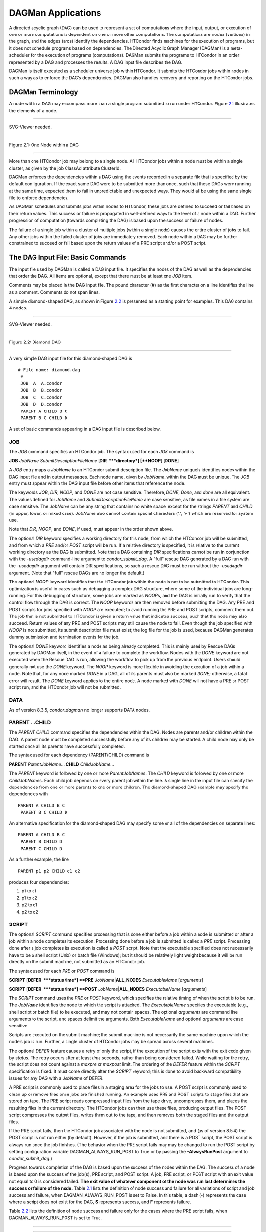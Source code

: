       

DAGMan Applications
===================

A directed acyclic graph (DAG) can be used to represent a set of
computations where the input, output, or execution of one or more
computations is dependent on one or more other computations. The
computations are nodes (vertices) in the graph, and the edges (arcs)
identify the dependencies. HTCondor finds machines for the execution of
programs, but it does not schedule programs based on dependencies. The
Directed Acyclic Graph Manager (DAGMan) is a meta-scheduler for the
execution of programs (computations). DAGMan submits the programs to
HTCondor in an order represented by a DAG and processes the results. A
DAG input file describes the DAG.

DAGMan is itself executed as a scheduler universe job within HTCondor.
It submits the HTCondor jobs within nodes in such a way as to enforce
the DAG’s dependencies. DAGMan also handles recovery and reporting on
the HTCondor jobs.

DAGMan Terminology
^^^^^^^^^^^^^^^^^^

A node within a DAG may encompass more than a single program submitted
to run under HTCondor. Figure \ `2.1 <#x22-760021>`__ illustrates the
elements of a node.

--------------

SVG-Viewer needed.

| 

Figure 2.1: One Node within a DAG

--------------

More than one HTCondor job may belong to a single node. All HTCondor
jobs within a node must be within a single cluster, as given by the job
ClassAd attribute ClusterId.

DAGMan enforces the dependencies within a DAG using the events recorded
in a separate file that is specified by the default configuration. If
the exact same DAG were to be submitted more than once, such that these
DAGs were running at the same time, expected them to fail in
unpredictable and unexpected ways. They would all be using the same
single file to enforce dependencies.

As DAGMan schedules and submits jobs within nodes to HTCondor, these
jobs are defined to succeed or fail based on their return values. This
success or failure is propagated in well-defined ways to the level of a
node within a DAG. Further progression of computation (towards
completing the DAG) is based upon the success or failure of nodes.

The failure of a single job within a cluster of multiple jobs (within a
single node) causes the entire cluster of jobs to fail. Any other jobs
within the failed cluster of jobs are immediately removed. Each node
within a DAG may be further constrained to succeed or fail based upon
the return values of a PRE script and/or a POST script.

The DAG Input File: Basic Commands
^^^^^^^^^^^^^^^^^^^^^^^^^^^^^^^^^^

The input file used by DAGMan is called a DAG input file. It specifies
the nodes of the DAG as well as the dependencies that order the DAG. All
items are optional, except that there must be at least one *JOB* item.

Comments may be placed in the DAG input file. The pound character (#) as
the first character on a line identifies the line as a comment. Comments
do not span lines.

A simple diamond-shaped DAG, as shown in Figure \ `2.2 <#x22-770022>`__
is presented as a starting point for examples. This DAG contains 4
nodes.

--------------

SVG-Viewer needed.

| 

Figure 2.2: Diamond DAG

--------------

A very simple DAG input file for this diamond-shaped DAG is

::

        # File name: diamond.dag
         #
         JOB  A  A.condor
         JOB  B  B.condor
         JOB  C  C.condor
         JOB  D  D.condor
         PARENT A CHILD B C
         PARENT B C CHILD D

A set of basic commands appearing in a DAG input file is described
below.

JOB
'''

The *JOB* command specifies an HTCondor job. The syntax used for each
*JOB* command is

**JOB** *JobName* *SubmitDescriptionFileName* [**DIR  **\ *directory*]
[**NOOP**\ ] [**DONE**\ ]

A *JOB* entry maps a *JobName* to an HTCondor submit description file.
The *JobName* uniquely identifies nodes within the DAG input file and in
output messages. Each node name, given by *JobName*, within the DAG must
be unique. The *JOB* entry must appear within the DAG input file before
other items that reference the node.

The keywords *JOB*, *DIR*, *NOOP*, and *DONE* are not case sensitive.
Therefore, *DONE*, *Done*, and *done* are all equivalent. The values
defined for *JobName* and *SubmitDescriptionFileName* are case
sensitive, as file names in a file system are case sensitive. The
*JobName* can be any string that contains no white space, except for the
strings *PARENT* and *CHILD* (in upper, lower, or mixed case). *JobName*
also cannot contain special characters (*’.’*, *’+’*) which are reserved
for system use.

Note that *DIR*, *NOOP*, and *DONE*, if used, must appear in the order
shown above.

The optional *DIR* keyword specifies a working directory for this node,
from which the HTCondor job will be submitted, and from which a *PRE*
and/or *POST* script will be run. If a relative directory is specified,
it is relative to the current working directory as the DAG is submitted.
Note that a DAG containing *DIR* specifications cannot be run in
conjunction with the *-usedagdir* command-line argument to
*condor\_submit\_dag*. A "full" rescue DAG generated by a DAG run with
the *-usedagdir* argument will contain DIR specifications, so such a
rescue DAG must be run without the *-usedagdir* argument. (Note that
"full" rescue DAGs are no longer the default.)

The optional *NOOP* keyword identifies that the HTCondor job within the
node is not to be submitted to HTCondor. This optimization is useful in
cases such as debugging a complex DAG structure, where some of the
individual jobs are long-running. For this debugging of structure, some
jobs are marked as *NOOP*\ s, and the DAG is initially run to verify
that the control flow through the DAG is correct. The *NOOP* keywords
are then removed before submitting the DAG. Any PRE and POST scripts for
jobs specified with *NOOP* are executed; to avoid running the PRE and
POST scripts, comment them out. The job that is not submitted to
HTCondor is given a return value that indicates success, such that the
node may also succeed. Return values of any PRE and POST scripts may
still cause the node to fail. Even though the job specified with *NOOP*
is not submitted, its submit description file must exist; the log file
for the job is used, because DAGMan generates dummy submission and
termination events for the job.

The optional *DONE* keyword identifies a node as being already
completed. This is mainly used by Rescue DAGs generated by DAGMan
itself, in the event of a failure to complete the workflow. Nodes with
the *DONE* keyword are not executed when the Rescue DAG is run, allowing
the workflow to pick up from the previous endpoint. Users should
generally not use the *DONE* keyword. The *NOOP* keyword is more
flexible in avoiding the execution of a job within a node. Note that,
for any node marked *DONE* in a DAG, all of its parents must also be
marked *DONE*; otherwise, a fatal error will result. The *DONE* keyword
applies to the entire node. A node marked with *DONE* will not have a
PRE or POST script run, and the HTCondor job will not be submitted.

DATA
''''

As of version 8.3.5, *condor\_dagman* no longer supports DATA nodes.

PARENT …CHILD
'''''''''''''

The *PARENT* *CHILD* command specifies the dependencies within the DAG.
Nodes are parents and/or children within the DAG. A parent node must be
completed successfully before any of its children may be started. A
child node may only be started once all its parents have successfully
completed.

The syntax used for each dependency (PARENT/CHILD) command is

**PARENT** *ParentJobName…* **CHILD** *ChildJobName…*

The *PARENT* keyword is followed by one or more *ParentJobName*\ s. The
*CHILD* keyword is followed by one or more *ChildJobName*\ s. Each child
job depends on every parent job within the line. A single line in the
input file can specify the dependencies from one or more parents to one
or more children. The diamond-shaped DAG example may specify the
dependencies with

::

    PARENT A CHILD B C
     PARENT B C CHILD D

An alternative specification for the diamond-shaped DAG may specify some
or all of the dependencies on separate lines:

::

    PARENT A CHILD B C
     PARENT B CHILD D
     PARENT C CHILD D

As a further example, the line

::

    PARENT p1 p2 CHILD c1 c2

produces four dependencies:

#. p1 to c1
#. p1 to c2
#. p2 to c1
#. p2 to c2

SCRIPT
''''''

The optional *SCRIPT* command specifies processing that is done either
before a job within a node is submitted or after a job within a node
completes its execution. Processing done before a job is submitted is
called a *PRE* script. Processing done after a job completes its
execution is called a *POST* script. Note that the executable specified
does not necessarily have to be a shell script (Unix) or batch file
(Windows); but it should be relatively light weight because it will be
run directly on the submit machine, not submitted as an HTCondor job.

The syntax used for each *PRE* or *POST* command is

**SCRIPT** [**DEFER  **\ *status time*] **PRE**
*JobName*\ \|\ **ALL\_NODES** *ExecutableName* [*arguments*\ ]

**SCRIPT** [**DEFER  **\ *status time*] **POST**
*JobName*\ \|\ **ALL\_NODES** *ExecutableName* [*arguments*\ ]

The *SCRIPT* command uses the *PRE* or *POST* keyword, which specifies
the relative timing of when the script is to be run. The *JobName*
identifies the node to which the script is attached. The
*ExecutableName* specifies the executable (e.g., shell script or batch
file) to be executed, and may not contain spaces. The optional
*arguments* are command line arguments to the script, and spaces delimit
the arguments. Both *ExecutableName* and optional *arguments* are case
sensitive.

Scripts are executed on the submit machine; the submit machine is not
necessarily the same machine upon which the node’s job is run. Further,
a single cluster of HTCondor jobs may be spread across several machines.

The optional *DEFER* feature causes a retry of only the script, if the
execution of the script exits with the exit code given by *status*. The
retry occurs after at least *time* seconds, rather than being considered
failed. While waiting for the retry, the script does not count against a
*maxpre* or *maxpost* limit. The ordering of the *DEFER* feature within
the *SCRIPT* specification is fixed. It must come directly after the
*SCRIPT* keyword; this is done to avoid backward compatibility issues
for any DAG with a *JobName* of DEFER.

A PRE script is commonly used to place files in a staging area for the
jobs to use. A POST script is commonly used to clean up or remove files
once jobs are finished running. An example uses PRE and POST scripts to
stage files that are stored on tape. The PRE script reads compressed
input files from the tape drive, uncompresses them, and places the
resulting files in the current directory. The HTCondor jobs can then use
these files, producing output files. The POST script compresses the
output files, writes them out to the tape, and then removes both the
staged files and the output files.

If the PRE script fails, then the HTCondor job associated with the node
is not submitted, and (as of version 8.5.4) the POST script is not run
either (by default). However, if the job is submitted, and there is a
POST script, the POST script is always run once the job finishes. (The
behavior when the PRE script fails may may be changed to run the POST
script by setting configuration variable DAGMAN\_ALWAYS\_RUN\_POST to
True or by passing the **-AlwaysRunPost** argument to
*condor\_submit\_dag*.)

Progress towards completion of the DAG is based upon the success of the
nodes within the DAG. The success of a node is based upon the success of
the job(s), PRE script, and POST script. A job, PRE script, or POST
script with an exit value not equal to 0 is considered failed. **The
exit value of whatever component of the node was run last determines the
success or failure of the node.** Table \ `2.1 <#x22-810051>`__ lists
the definition of node success and failure for all variations of script
and job success and failure, when DAGMAN\_ALWAYS\_RUN\_POST is set to
False. In this table, a dash (-) represents the case where a script does
not exist for the DAG, **S** represents success, and **F** represents
failure.

Table \ `2.2 <#x22-810062>`__ lists the definition of node success and
failure only for the cases where the PRE script fails, when
DAGMAN\_ALWAYS\_RUN\_POST is set to True.

--------------

--------------

--------------

--------------

--------------

PRE

JOB

POST

**Node**

--------------

--------------

--------------

--------------

-

S

-

**S**

-

F

-

**F**

-

S

S

**S**

-

S

F

**F**

-

F

S

**S**

-

F

F

**F**

S

S

-

**S**

S

F

-

**F**

S

S

S

**S**

S

S

F

**F**

S

F

S

**S**

S

F

F

**F**

F

not run

-

**F**

F

not run

not run

**F**

--------------

--------------

--------------

--------------

| 

Table 2.1: Node success or failure definition with
DAGMAN\_ALWAYS\_RUN\_POST = False (the default)

--------------

--------------

--------------

--------------

--------------

--------------

PRE

JOB

POST

**Node**

F

not run

-

**F**

F

not run

S

**S**

F

not run

F

**F**

--------------

--------------

--------------

--------------

| 

Table 2.2: Node **S**\ uccess or **F**\ ailure definition with
DAGMAN\_ALWAYS\_RUN\_POST = True

--------------

**Special script argument macros**

The five macros $JOB, $RETRY, $MAX\_RETRIES, $DAG\_STATUS and
$FAILED\_COUNT can be used within the DAG input file as arguments passed
to a PRE or POST script. The three macros $JOBID, $RETURN, and
$PRE\_SCRIPT\_RETURN can be used as arguments to POST scripts. The use
of these variables is limited to being used as an individual command
line *argument* to the script, surrounded by spaces, in order to cause
the substitution of the variable’s value.

The special macros are as follows:

-  $JOB evaluates to the (case sensitive) string defined for *JobName*.
-  $RETRY evaluates to an integer value set to 0 the first time a node
   is run, and is incremented each time the node is retried. See
   section \ `2.10.9 <#x22-910002.10.9>`__ for the description of how to
   cause nodes to be retried.
-  $MAX\_RETRIES evaluates to an integer value set to the maximum number
   of retries for the node. See section \ `2.10.9 <#x22-910002.10.9>`__
   for the description of how to cause nodes to be retried. If no
   retries are set for the node, $MAX\_RETRIES will be set to 0.
-  $JOBID (for POST scripts only) evaluates to a representation of the
   HTCondor job ID of the node job. It is the value of the job ClassAd
   attribute ClusterId, followed by a period, and then followed by the
   value of the job ClassAd attribute ProcId. An example of a job ID
   might be 1234.0. For nodes with multiple jobs in the same cluster,
   the ProcId value is the one of the last job within the cluster.
-  $RETURN (for POST scripts only) variable evaluates to the return
   value of the HTCondor job, if there is a single job within a cluster.
   With multiple jobs within the same cluster, there are two cases to
   consider. In the first case, all jobs within the cluster are
   successful; the value of $RETURN will be 0, indicating success. In
   the second case, one or more jobs from the cluster fail. When
   *condor\_dagman* sees the first terminated event for a job that
   failed, it assigns that job’s return value as the value of $RETURN,
   and it attempts to remove all remaining jobs within the cluster.
   Therefore, if multiple jobs in the cluster fail with different exit
   codes, a race condition determines which exit code gets assigned to
   $RETURN.

   A job that dies due to a signal is reported with a $RETURN value
   representing the additive inverse of the signal number. For example,
   SIGKILL (signal 9) is reported as -9. A job whose batch system
   submission fails is reported as -1001. A job that is externally
   removed from the batch system queue (by something other than
   *condor\_dagman*) is reported as -1002.

-  $PRE\_SCRIPT\_RETURN (for POST scripts only) variable evaluates to
   the return value of the PRE script of a node, if there is one. If
   there is no PRE script, this value will be -1. If the node job was
   skipped because of failure of the PRE script, the value of $RETURN
   will be -1004 and the value of $PRE\_SCRIPT\_RETURN will be the exit
   value of the PRE script; the POST script can use this to see if the
   PRE script exited with an error condition, and assign success or
   failure to the node, as appropriate.
-  $DAG\_STATUS is the status of the DAG. Note that this macro’s value
   and definition is unrelated to the attribute named DagStatus as
   defined for use in a node status file. This macro’s value is the same
   as the job ClassAd attribute DAG\_Status that is defined within the
   *condor\_dagman* job’s ClassAd. This macro may have the following
   values:

   -  0: OK
   -  1: error; an error condition different than those listed here
   -  2: one or more nodes in the DAG have failed
   -  3: the DAG has been aborted by an ABORT-DAG-ON specification
   -  4: removed; the DAG has been removed by *condor\_rm*
   -  5: cycle; a cycle was found in the DAG
   -  6: halted; the DAG has been halted (see section
       `2.10.8 <#x22-890002.10.8>`__)

-  $FAILED\_COUNT is defined by the number of nodes that have failed in
   the DAG.

**Examples that use PRE or POST scripts**

Examples use the diamond-shaped DAG. A first example uses a PRE script
to expand a compressed file needed as input to each of the HTCondor jobs
of nodes B and C. The DAG input file:

::

        # File name: diamond.dag
         #
         JOB  A  A.condor
         JOB  B  B.condor
         JOB  C  C.condor
         JOB  D  D.condor
         SCRIPT PRE  B  pre.csh $JOB .gz
         SCRIPT PRE  C  pre.csh $JOB .gz
         PARENT A CHILD B C
         PARENT B C CHILD D

The script pre.csh uses its command line arguments to form the file name
of the compressed file. The script contains

::

      #!/bin/csh
       gunzip $argv[1]$argv[2]

Therefore, the PRE script invokes

::

      gunzip B.gz

for node B, which uncompresses file B.gz, placing the result in file B.

A second example uses the $RETURN macro. The DAG input file contains the
POST script specification:

::

      SCRIPT POST A stage-out job_status $RETURN

If the HTCondor job of node A exits with the value -1, the POST script
is invoked as

::

      stage-out job_status -1

The slightly different example POST script specification in the DAG
input file

::

      SCRIPT POST A stage-out job_status=$RETURN

invokes the POST script with

::

      stage-out job_status=$RETURN

This example shows that when there is no space between the = sign and
the variable $RETURN, there is no substitution of the macro’s value.

PRE\_SKIP
'''''''''

The behavior of DAGMan with respect to node success or failure can be
changed with the addition of a *PRE\_SKIP* command. A *PRE\_SKIP* line
within the DAG input file uses the syntax:

**PRE\_SKIP** *JobName*\ \|\ **ALL\_NODES** *non-zero-exit-code*

The PRE script of a node identified by *JobName* that exits with the
value given by *non-zero-exit-code* skips the remainder of the node
entirely. Neither the job associated with the node nor the POST script
will be executed, and the node will be marked as successful.

Command Order
^^^^^^^^^^^^^

As of version 8.5.6, commands referencing a *JobName* can come before
the JOB command defining that *JobName*.

For example, the command sequence

::

    SCRIPT PRE NodeA foo.pl
     VARS NodeA state="Wisconsin"
     JOB NodeA bar.sub

is now legal (it would have been illegal in 8.5.5 and all previous
versions).

Node Job Submit File Contents
^^^^^^^^^^^^^^^^^^^^^^^^^^^^^

Each node in a DAG may use a unique submit description file. A key
limitation is that each HTCondor submit description file must submit
jobs described by a single cluster number; DAGMan cannot deal with a
submit description file producing multiple job clusters.

Consider again the diamond-shaped DAG example, where each node job uses
the same submit description file.

::

        # File name: diamond.dag
         #
         JOB  A  diamond_job.condor
         JOB  B  diamond_job.condor
         JOB  C  diamond_job.condor
         JOB  D  diamond_job.condor
         PARENT A CHILD B C
         PARENT B C CHILD D

Here is a sample HTCondor submit description file for this DAG:

::

        # File name: diamond_job.condor
         #
         executable   = /path/diamond.exe
         output       = diamond.out.$(cluster)
         error        = diamond.err.$(cluster)
         log          = diamond_condor.log
         universe     = vanilla
         queue

Since each node uses the same HTCondor submit description file, this
implies that each node within the DAG runs the same job. The $(Cluster)
macro produces unique file names for each job’s output.

The job ClassAd attribute DAGParentNodeNames is also available for use
within the submit description file. It defines a comma separated list of
each *JobName* which is a parent node of this job’s node. This attribute
may be used in the **arguments** command for all but scheduler universe
jobs. For example, if the job has two parents, with *JobName*\ s B and
C, the submit description file command

::

    arguments = $$([DAGParentNodeNames])

will pass the string "B,C" as the command line argument when invoking
the job.

DAGMan supports jobs with queues of multiple procs, so for example:

::

    queue 500

will queue 500 procs as expected.

Additionally, as of version 8.7.4 DAGMan supports late materialization.
To use this functionality, set both SCHEDD\_ALLOW\_LATE\_MATERIALIZATION
and SUBMIT\_FACTORY\_JOBS\_BY\_DEFAULT knobs in your HTCondor
configuration to True. This will have the side effect of submitting all
jobs as factory jobs (not just the ones you explicitly flag) so use this
sparingly.

DAG Submission
^^^^^^^^^^^^^^

A DAG is submitted using the tool *condor\_submit\_dag*. The manual
page \ `2235 <Condorsubmitdag.html#x150-109200012>`__ details the
command. The simplest of DAG submissions has the syntax

*condor\_submit\_dag* *DAGInputFileName*

and the current working directory contains the DAG input file.

The diamond-shaped DAG example may be submitted with

::

    condor_submit_dag diamond.dag

Do not submit the same DAG, with same DAG input file, from within the
same directory, such that more than one of this same DAG is running at
the same time. It will fail in an unpredictable manner, as each instance
of this same DAG will attempt to use the same file to enforce
dependencies.

To increase robustness and guarantee recoverability, the
*condor\_dagman* process is run as an HTCondor job. As such, it needs a
submit description file. *condor\_submit\_dag* generates this needed
submit description file, naming it by appending .condor.sub to the name
of the DAG input file. This submit description file may be edited if the
DAG is submitted with

::

    condor_submit_dag -no_submit diamond.dag

causing *condor\_submit\_dag* to create the submit description file, but
not submit *condor\_dagman* to HTCondor. To submit the DAG, once the
submit description file is edited, use

::

    condor_submit diamond.dag.condor.sub

Submit machines with limited resources are supported by command line
options that place limits on the submission and handling of HTCondor
jobs and PRE and POST scripts. Presented here are descriptions of the
command line options to *condor\_submit\_dag*. These same limits can be
set in configuration. Each limit is applied within a single DAG.

DAG Throttling
''''''''''''''

**Total nodes/clusters:** The **-maxjobs** option specifies the maximum
number of clusters that *condor\_dagman* can submit at one time. Since
each node corresponds to a single cluster, this limit restricts the
number of nodes that can be submitted (in the HTCondor queue) at a time.
It is commonly used when there is a limited amount of input file staging
capacity. As a specific example, consider a case where each node
represents a single HTCondor proc that requires 4 MB of input files, and
the proc will run in a directory with a volume of 100 MB of free space.
Using the argument **-maxjobs 25** guarantees that a maximum of 25
clusters, using a maximum of 100 MB of space, will be submitted to
HTCondor at one time. (See the *condor\_submit\_dag* man page
( `12 <Condorsubmitdag.html#x150-109200012>`__) for more information.
Also see the equivalent DAGMAN\_MAX\_JOBS\_SUBMITTED configuration
option ( `3.5.23 <ConfigurationMacros.html#x33-2120003.5.23>`__).)

**Idle procs:** The number of idle procs within a given DAG can be
limited with the optional command line argument **-maxidle**.
*condor\_dagman* will not submit any more node jobs until the number of
idle procs in the DAG goes below this specified value, even if there are
ready nodes in the DAG. This allows *condor\_dagman* to submit jobs in a
way that adapts to the load on the HTCondor pool at any given time. If
the pool is lightly loaded, *condor\_dagman* will end up submitting more
jobs; if the pool is heavily loaded, *condor\_dagman* will submit fewer
jobs. (See the *condor\_submit\_dag* man page
( `12 <Condorsubmitdag.html#x150-109200012>`__) for more information.
Also see the equivalent DAGMAN\_MAX\_JOBS\_IDLE configuration option
( `3.5.23 <ConfigurationMacros.html#x33-2120003.5.23>`__).)

Note that the **-maxjobs** option applies to counts of clusters, whereas
the **-maxidle** option applies to counts of procs. Unfortunately, this
can be a bit confusing. Of course, if none of your submit files create
more than one proc, the distinction doesn’t matter. For example, though,
a node job submit file that queues 5 procs will count as one for
**-maxjobs**, but five for **-maxidle** (if all of the procs are idle).

**Subsets of nodes:** Node submission can also be throttled in a
finer-grained manner by grouping nodes into categories. See section
 `2.10.9 <#x22-950002.10.9>`__ for more details.

**PRE/POST scripts:** Since PRE and POST scripts run on the submit
machine, it may be desirable to limit the number of PRE or POST scripts
running at one time. The optional **-maxpre** command line argument
limits the number of PRE scripts that may be running at one time, and
the optional **-maxpost** command line argument limits the number of
POST scripts that may be running at one time. (See the
*condor\_submit\_dag* man page
( `12 <Condorsubmitdag.html#x150-109200012>`__) for more information.
Also see the equivalent DAGMAN\_MAX\_PRE\_SCRIPTS
( `3.5.23 <ConfigurationMacros.html#x33-2120003.5.23>`__) and
DAGMAN\_MAX\_POST\_SCRIPTS
( `3.5.23 <ConfigurationMacros.html#x33-2120003.5.23>`__) configuration
options.)

File Paths in DAGs
^^^^^^^^^^^^^^^^^^

*condor\_dagman* assumes that all relative paths in a DAG input file and
the associated HTCondor submit description files are relative to the
current working directory when *condor\_submit\_dag* is run. This works
well for submitting a single DAG. It presents problems when multiple
independent DAGs are submitted with a single invocation of
*condor\_submit\_dag*. Each of these independent DAGs would logically be
in its own directory, such that it could be run or tested independent of
other DAGs. Thus, all references to files will be designed to be
relative to the DAG’s own directory.

Consider an example DAG within a directory named dag1. There would be a
DAG input file, named one.dag for this example. Assume the contents of
this DAG input file specify a node job with

::

      JOB A  A.submit

Further assume that partial contents of submit description file A.submit
specify

::

      executable = programA
       input      = A.input

Directory contents are

::

        dag1 (directory)
               one.dag
               A.submit
               programA
               A.input

All file paths are correct relative to the dag1 directory. Submission of
this example DAG sets the current working directory to dag1 and invokes
*condor\_submit\_dag*:

::

      cd dag1
       condor_submit_dag one.dag

Expand this example such that there are now two independent DAGs, and
each is contained within its own directory. For simplicity, assume that
the DAG in dag2 has remarkably similar files and file naming as the DAG
in dag1. Assume that the directory contents are

::

        parent (directory)
              dag1 (directory)
                    one.dag
                    A.submit
                    programA
                    A.input
              dag2 (directory)
                    two.dag
                    B.submit
                    programB
                    B.input

The goal is to use a single invocation of *condor\_submit\_dag* to run
both dag1 and dag2. The invocation

::

      cd parent
       condor_submit_dag dag1/one.dag dag2/two.dag

does not work. Path names are now relative to parent, which is not the
desired behavior.

The solution is the *-usedagdir* command line argument to
*condor\_submit\_dag*. This feature runs each DAG as if
*condor\_submit\_dag* had been run in the directory in which the
relevant DAG file exists. A working invocation is

::

      cd parent
       condor_submit_dag -usedagdir dag1/one.dag dag2/two.dag

Output files will be placed in the correct directory, and the
.dagman.out file will also be in the correct directory. A Rescue DAG
file will be written to the current working directory, which is the
directory when *condor\_submit\_dag* is invoked. The Rescue DAG should
be run from that same current working directory. The Rescue DAG includes
all the path information necessary to run each node job in the proper
directory.

Use of *-usedagdir* does not work in conjunction with a JOB node
specification within the DAG input file using the *DIR* keyword. Using
both will be detected and generate an error.

DAG Monitoring and DAG Removal
^^^^^^^^^^^^^^^^^^^^^^^^^^^^^^

After submission, the progress of the DAG can be monitored by looking at
the job event log file(s) or observing the e-mail that job submission to
HTCondor causes, or by using *condor\_q* *-dag*.

Detailed information about a DAG’s job progress can be obtained using
*condor\_q* *-l* *<jobID>*. This information is not updated frequently,
however, so expect to see stale data. You can increase the frequency of
updates by setting the DAGMAN\_QUEUE\_UPDATE\_INTERVAL configuration
macro to a lower number, ie. 5 or 10 seconds. Doing so will increase the
workload on the *condor\_schedd*, so be cautious about setting it too
low.

There is also a large amount of information logged in an extra file. The
name of this extra file is produced by appending .dagman.out to the name
of the DAG input file; for example, if the DAG input file is
diamond.dag, this extra file is named diamond.dag.dagman.out. If this
extra file grows too large, limit its size with the configuration
variable MAX\_DAGMAN\_LOG , as defined in
section \ `3.5.2 <ConfigurationMacros.html#x33-1890003.5.2>`__. The
dagman.out file is an important resource for debugging; save this file
if a problem occurs. The dagman.out is appended to, rather than
overwritten, with each new DAGMan run.

To remove an entire DAG, consisting of the *condor\_dagman* job, plus
any jobs submitted to HTCondor, remove the *condor\_dagman* job by
running *condor\_rm*. For example,

::

    % condor_q
     -- Submitter: turunmaa.cs.wisc.edu : <128.105.175.125:36165> : turunmaa.cs.wisc.edu
      ID      OWNER          SUBMITTED     RUN_TIME ST PRI SIZE CMD
       9.0   taylor         10/12 11:47   0+00:01:32 R  0   8.7  condor_dagman -f -
      11.0   taylor         10/12 11:48   0+00:00:00 I  0   3.6  B.out
      12.0   taylor         10/12 11:48   0+00:00:00 I  0   3.6  C.out
     
         3 jobs; 2 idle, 1 running, 0 held
     
     % condor_rm 9.0

When a *condor\_dagman* job is removed, all node jobs (including
sub-DAGs) of that *condor\_dagman* will be removed by the
*condor\_schedd*. As of version 8.5.8, the default is that
*condor\_dagman* itself also removes the node jobs (to fix a race
condition that could result in "orphaned" node jobs). (The
*condor\_schedd* has to remove the node jobs to deal with the case of
removing a *condor\_dagman* job that has been held.)

The previous behavior of *condor\_dagman* itself not removing the node
jobs can be restored by setting the DAGMAN\_REMOVE\_NODE\_JOBS
configuration macro (see
 `3.5.23 <ConfigurationMacros.html#x33-2140003.5.23>`__) to False. This
will decrease the load on the *condor\_schedd*, at the cost of allowing
the possibility of "orphaned" node jobs.

A removed DAG will be considered failed unless the DAG has a FINAL node
that succeeds.

In the case where a machine is scheduled to go down, DAGMan will clean
up memory and exit. However, it will leave any submitted jobs in the
HTCondor queue.

Suspending a Running DAG
^^^^^^^^^^^^^^^^^^^^^^^^

It may be desired to temporarily suspend a running DAG. For example, the
load may be high on the submit machine, and therefore it is desired to
prevent DAGMan from submitting any more jobs until the load goes down.
There are two ways to suspend (and resume) a running DAG.

-  Use *condor\_hold*/*condor\_release* on the *condor\_dagman* job.

   After placing the *condor\_dagman* job on hold, no new node jobs will
   be submitted, and no PRE or POST scripts will be run. Any node jobs
   already in the HTCondor queue will continue undisturbed. Any running
   PRE or POST scripts will be killed. If the *condor\_dagman* job is
   left on hold, it will remain in the HTCondor queue after all of the
   currently running node jobs are finished. To resume the DAG, use
   *condor\_release* on the *condor\_dagman* job.

   Note that while the *condor\_dagman* job is on hold, no updates will
   be made to the dagman.out file.

-  Use a DAG halt file.

   The second way of suspending a DAG uses the existence of a
   specially-named file to change the state of the DAG. When in this
   halted state, no PRE scripts will be run, and no node jobs will be
   submitted. Running node jobs will continue undisturbed. A halted DAG
   will still run POST scripts, and it will still update the dagman.out
   file. This differs from behavior of a DAG that is held. Furthermore,
   a halted DAG will not remain in the queue indefinitely; when all of
   the running node jobs have finished, DAGMan will create a Rescue DAG
   and exit.

   To resume a halted DAG, remove the halt file.

   The specially-named file must be placed in the same directory as the
   DAG input file. The naming is the same as the DAG input file
   concatenated with the string .halt. For example, if the DAG input
   file is test1.dag, then test1.dag.halt will be the required name of
   the halt file.

   As any DAG is first submitted with *condor\_submit\_dag*, a check is
   made for a halt file. If one exists, it is removed.

**** In other words, if you *condor\_hold* or create a halt file for a
DAG that has sub-DAGs, any sub-DAGs that are already in the queue will
continue to submit node jobs.

A *condor\_hold* or DAG halt does, however, apply to splices, because
they are merged into the parent DAG and controlled by a single
*condor\_dagman* instance.

Advanced Features of DAGMan
^^^^^^^^^^^^^^^^^^^^^^^^^^^

Retrying Failed Nodes
'''''''''''''''''''''

DAGMan can retry any failed node in a DAG by specifying the node in the
DAG input file with the *RETRY* command. The use of retry is optional.
The syntax for retry is

**RETRY** *JobName*\ \|\ **ALL\_NODES** *NumberOfRetries*
[**UNLESS-EXIT  **\ *value*]

where *JobName* identifies the node. *NumberOfRetries* is an integer
number of times to retry the node after failure. The implied number of
retries for any node is 0, the same as not having a retry line in the
file. Retry is implemented on nodes, not parts of a node.

The diamond-shaped DAG example may be modified to retry node C:

::

        # File name: diamond.dag
         #
         JOB  A  A.condor
         JOB  B  B.condor
         JOB  C  C.condor
         JOB  D  D.condor
         PARENT A CHILD B C
         PARENT B C CHILD D
         Retry  C 3

If node C is marked as failed for any reason, then it is started over as
a first retry. The node will be tried a second and third time, if it
continues to fail. If the node is marked as successful, then further
retries do not occur.

Retry of a node may be short circuited using the optional keyword
*UNLESS-EXIT*, followed by an integer exit value. If the node exits with
the specified integer exit value, then no further processing will be
done on the node.

The macro $RETRY evaluates to an integer value, set to 0 first time a
node is run, and is incremented each time for each time the node is
retried. The macro $MAX\_RETRIES is the value set for *NumberOfRetries*.
These macros may be used as arguments passed to a PRE or POST script.

Stopping the Entire DAG
'''''''''''''''''''''''

The *ABORT-DAG-ON* command provides a way to abort the entire DAG if a
given node returns a specific exit code. The syntax for *ABORT-DAG-ON*
is

**ABORT-DAG-ON** *JobName*\ \|\ **ALL\_NODES** *AbortExitValue*
[**RETURN  **\ *DAGReturnValue*]

If the return value of the node specified by *JobName* matches
*AbortExitValue*, the DAG is immediately aborted. A DAG abort differs
from a node failure, in that a DAG abort causes all nodes within the DAG
to be stopped immediately. This includes removing the jobs in nodes that
are currently running. A node failure differs, as it would allow the DAG
to continue running, until no more progress can be made due to
dependencies.

The behavior differs based on the existence of PRE and/or POST scripts.
If a PRE script returns the *AbortExitValue* value, the DAG is
immediately aborted. If the HTCondor job within a node returns the
*AbortExitValue* value, the DAG is aborted if the node has no POST
script. If the POST script returns the *AbortExitValue* value, the DAG
is aborted.

An abort overrides node retries. If a node returns the abort exit value,
the DAG is aborted, even if the node has retry specified.

When a DAG aborts, by default it exits with the node return value that
caused the abort. This can be changed by using the optional *RETURN*
keyword along with specifying the desired *DAGReturnValue*. The DAG
abort return value can be used for DAGs within DAGs, allowing an inner
DAG to cause an abort of an outer DAG.

A DAG return value other than 0, 1, or 2 will cause the *condor\_dagman*
job to stay in the queue after it exits and get retried, unless the
on\_exit\_remove expression in the .condor.sub file is manually
modified.

Adding *ABORT-DAG-ON* for node C in the diamond-shaped DAG

::

        # File name: diamond.dag
         #
         JOB  A  A.condor
         JOB  B  B.condor
         JOB  C  C.condor
         JOB  D  D.condor
         PARENT A CHILD B C
         PARENT B C CHILD D
         Retry  C 3
         ABORT-DAG-ON C 10 RETURN 1

causes the DAG to be aborted, if node C exits with a return value of 10.
Any other currently running nodes, of which only node B is a possibility
for this particular example, are stopped and removed. If this abort
occurs, the return value for the DAG is 1.

Variable Values Associated with Nodes
'''''''''''''''''''''''''''''''''''''

Macros defined for DAG nodes can be used within the submit description
file of the node job. The *VARS* command provides a method for defining
a macro. Macros are defined on a per-node basis, using the syntax

**VARS** *JobName*\ \|\ **ALL\_NODES** *macroname=*\ *"string"*
[*macroname=*\ *"string"…*]

The macro may be used within the submit description file of the relevant
node. A *macroname* may contain alphanumeric characters (a-z, A-Z, and
0-9) and the underscore character. The space character delimits macros,
such that there may be more than one macro defined on a single line.
Multiple lines defining macros for the same node are permitted.

Correct syntax requires that the *string* must be enclosed in double
quotes. To use a double quote mark within a *string*, escape the double
quote mark with the backslash character (\\). To add the backslash
character itself, use two backslashes (\\\\).

A restriction is that the *macroname* itself cannot begin with the
string queue, in any combination of upper or lower case letters.

**Examples**

If the DAG input file contains

::

        # File name: diamond.dag
         #
         JOB  A  A.submit
         JOB  B  B.submit
         JOB  C  C.submit
         JOB  D  D.submit
         VARS A state="Wisconsin"
         PARENT A CHILD B C
         PARENT B C CHILD D
     

then the submit description file A.submit may use the macro state.
Consider this submit description file A.submit:

::

        # file name: A.submit
         executable = A.exe
         log        = A.log
         arguments  = "$(state)"
         queue

The macro value expands to become a command-line argument in the
invocation of the job. The job is invoked with

::

    A.exe Wisconsin

The use of macros may allow a reduction in the number of distinct submit
description files. A separate example shows this intended use of *VARS*.
In the case where the submit description file for each node varies only
in file naming, macros reduce the number of submit description files to
one.

This example references a single submit description file for each of the
nodes in the DAG input file, and it uses the *VARS* entry to name files
used by each job.

The relevant portion of the DAG input file appears as

::

        JOB A theonefile.sub
         JOB B theonefile.sub
         JOB C theonefile.sub
     
         VARS A filename="A"
         VARS B filename="B"
         VARS C filename="C"

The submit description file appears as

::

        # submit description file called:  theonefile.sub
         executable   = progX
         output       = $(filename)
         error        = error.$(filename)
         log          = $(filename).log
         queue

For a DAG such as this one, but with thousands of nodes, the ability to
write and maintain a single submit description file together with a
single, yet more complex, DAG input file is worthwhile.

 Multiple macroname definitions

If a macro name for a specific node in a DAG is defined more than once,
as it would be with the partial file contents

::

      JOB job1 job1.submit
       VARS job1 a="foo"
       VARS job1 a="bar"

a warning is written to the log, of the format

::

    Warning: VAR <macroname> is already defined in job <JobName>
     Discovered at file "<DAG input file name>", line <line number>

The behavior of DAGMan is such that all definitions for the macro exist,
but only the last one defined is used as the variable’s value. Using
this example, if the job1.submit submit description file contains

::

      arguments = "$(a)"

then the argument will be bar.

 Special characters within VARS string definitions

The value defined for a macro may contain spaces and tabs. It is also
possible to have double quote marks and backslashes within a value. In
order to have spaces or tabs within a value specified for a command line
argument, use the New Syntax format for the **arguments** submit
command, as described in
section \ `12 <Condorsubmit.html#x149-108400012>`__. Escapes for double
quote marks depend on whether the New Syntax or Old Syntax format is
used for the **arguments** submit command. Note that in both syntaxes,
double quote marks require two levels of escaping: one level is for the
parsing of the DAG input file, and the other level is for passing the
resulting value through *condor\_submit*.

As of HTCondor version 8.3.7, single quotes are permitted within the
value specification. For the specification of command line
**arguments**, single quotes can be used in three ways:

-  in Old Syntax, within a macro’s value specification
-  in New Syntax, within a macro’s value specification
-  in New Syntax only, to delimit an argument containing white space

There are examples of all three cases below. In New Syntax, to pass a
single quote as part of an argument, escape it with another single quote
for *condor\_submit* parsing as in the example’s NodeA fourth macro.

As an example that shows uses of all special characters, here are only
the relevant parts of a DAG input file. Note that the NodeA value for
the macro second contains a tab.

::

        VARS NodeA first="Alberto Contador"
         VARS NodeA second="\"\"Andy Schleck\"\""
         VARS NodeA third="Lance\\ Armstrong"
         VARS NodeA fourth="Vincenzo ''The Shark'' Nibali"
         VARS NodeA misc="!@#$%^&*()_-=+=[]{}?/"
     
         VARS NodeB first="Lance_Armstrong"
         VARS NodeB second="\\\"Andreas_Kloden\\\""
         VARS NodeB third="Ivan\\_Basso"
         VARS NodeB fourth="Bernard_'The_Badger'_Hinault"
         VARS NodeB misc="!@#$%^&*()_-=+=[]{}?/"
     
         VARS NodeC args="'Nairo Quintana' 'Chris Froome'"

Consider an example in which the submit description file for NodeA uses
the New Syntax for the **arguments** command:

::

      arguments = "'$(first)' '$(second)' '$(third)' '($fourth)' '$(misc)'"

The single quotes around each variable reference are only necessary if
the variable value may contain spaces or tabs. The resulting values
passed to the NodeA executable are:

::

      Alberto Contador
       "Andy Schleck"
       Lance\ Armstrong
       Vincenzo 'The Shark' Nibali
       !@#$%^&*()_-=+=[]{}?/

Consider an example in which the submit description file for NodeB uses
the Old Syntax for the **arguments** command:

::

      arguments = $(first) $(second) $(third) $(fourth) $(misc)

The resulting values passed to the NodeB executable are:

::

      Lance_Armstrong
       "Andreas_Kloden"
       Ivan\_Basso
       Bernard_'The_Badger'_Hinault
       !@#$%^&*()_-=+=[]{}?/

Consider an example in which the submit description file for NodeC uses
the New Syntax for the **arguments** command:

::

      arguments = "$(args)"

The resulting values passed to the NodeC executable are:

::

      Nairo Quintana
       Chris Froome

 Using special macros within a definition

The $(JOB) and $(RETRY) macros may be used within a definition of the
*string* that defines a variable. This usage requires parentheses, such
that proper macro substitution may take place when the macro’s value is
only a portion of the string.

-  $(JOB) expands to the node *JobName*. If the *VARS* line appears in a
   DAG file used as a splice file, then $(JOB) will be the fully scoped
   name of the node.

   For example, the DAG input file lines

   ::

         JOB  NodeC NodeC.submit
          VARS NodeC nodename="$(JOB)"

   set nodename to NodeC, and the DAG input file lines

   ::

         JOB  NodeD NodeD.submit
          VARS NodeD outfilename="$(JOB)-output"

   set outfilename to NodeD-output.

-  $(RETRY) expands to 0 the first time a node is run; the value is
   incremented each time the node is retried. For example:

   ::

         VARS NodeE noderetry="$(RETRY)"

 Using VARS to define ClassAd attributes

The *macroname* may also begin with a + character, in which case it
names a ClassAd attribute. For example, the VARS specification

::

      VARS NodeF +A="\"bob\""

results in the job ClassAd attribute

::

      A = "bob"

Note that ClassAd string values must be quoted, hence there are escaped
quotes in the example above. The outer quotes are consumed in the
parsing of the DAG input file, so the escaped inner quotes remain in the
definition of the attribute value.

Continuing this example, it allows the HTCondor submit description file
for NodeF to use the following line:

::

      arguments = "$$([A])"

The special macros may also be used. For example

::

      VARS NodeG +B="$(RETRY)"

places the numerical attribute

::

      B = 1

into the ClassAd when the NodeG job is run for a second time, which is
the first retry and the value 1.

Setting Priorities for Nodes
''''''''''''''''''''''''''''

The *PRIORITY* command assigns a priority to a DAG node (and to the
HTCondor job(s) associated with the node). The syntax for *PRIORITY* is

**PRIORITY** *JobName*\ \|\ **ALL\_NODES** *PriorityValue*

The priority value is an integer (which can be negative). A larger
numerical priority is better. The default priority is 0.

The node priority affects the order in which nodes that are ready (all
of their parent nodes have finished successfully) at the same time will
be submitted. The node priority also sets the node job’s priority in the
queue (that is, its JobPrio attribute), which affects the order in which
jobs will be run once they are submitted (see
 `2.7.1 <PrioritiesandPreemption.html#x19-630002.7.1>`__ for more
information about job priority). The node priority only affects the
order of job submission within a given DAG; but once jobs are submitted,
their JobPrio value affects the order in which they will be run relative
to all jobs submitted by the same user.

Sub-DAGs can have priorities, just as "regular" nodes can. (The priority
of a sub-DAG will affect the priorities of its nodes: see "effective
node priorities" below.) Splices cannot be assigned a priority, but
individual nodes within a splice can be assigned priorities.

Note that node priority does not override the DAG dependencies. Also
note that node priorities are not guarantees of the relative order in
which nodes will be run, even among nodes that become ready at the same
time – so node priorities should not be used as a substitute for
parent/child dependencies. In other words, priorities should be used
when it is preferable, but not required, that some jobs run before
others. (The order in which jobs are run once they are submitted can be
affected by many things other than the job’s priority; for example,
whether there are machines available in the pool that match the job’s
requirements.)

PRE scripts can affect the order in which jobs run, so DAGs containing
PRE scripts may not submit the nodes in exact priority order, even if
doing so would satisfy the DAG dependencies.

Node priority is most relevant if node submission is throttled (via the
*-maxjobs* or *-maxidle* command-line arguments or the
DAGMAN\_MAX\_JOBS\_SUBMITTED or DAGMAN\_MAX\_JOBS\_IDLE configuration
variables), or if there are not enough resources in the pool to
immediately run all submitted node jobs. This is often the case for DAGs
with large numbers of "sibling" nodes, or DAGs running on heavily-loaded
pools.

 Example

Adding *PRIORITY* for node C in the diamond-shaped DAG:

::

        # File name: diamond.dag
         #
         JOB  A  A.condor
         JOB  B  B.condor
         JOB  C  C.condor
         JOB  D  D.condor
         PARENT A CHILD B C
         PARENT B C CHILD D
         Retry  C 3
         PRIORITY C 1

This will cause node C to be submitted (and, mostly likely, run) before
node B. Without this priority setting for node C, node B would be
submitted first because the "JOB" statement for node B comes earlier in
the DAG file than the "JOB" statement for node C.

 Effective node priorities

**** DAG priorities also default to 0, so they are most relevant for
sub-DAGs (although a top-level DAG can be submitted with a non-zero
priority by specifying a **-priority** value on the
*condor\_submit\_dag* command line). **This algorithm for calculating
effective priorities is a simplification introduced in version 8.5.7 (a
node’s effective priority is no longer dependent on the priorities of
its parents).**

Here is an example to clarify:

::

        # File name: priorities.dag
         #
     JOB A A.sub
     SUBDAG EXTERNAL B SD.dag
     PARENT A CHILD B
     PRIORITY A 60
     PRIORITY B 100
     
         # File name: SD.dag
         #
     JOB SA SA.sub
     JOB SB SB.sub
     PARENT SA CHILD SB
     PRIORITY SA 10
     PRIORITY SB 20

In this example (assuming that priorities.dag is submitted with the
default priority of 0), the effective priority of node A will be 60, and
the effective priority of sub-DAG B will be 100. Therefore, the
effective priority of node SA will be 110 and the effective priority of
node SB will be 120.

The effective priorities listed above are assigned by DAGMan. There is
no way to change the priority in the submit description file for a job,
as DAGMan will override any **priority** command placed in a submit
description file (unless the effective node priority is 0; in this case,
any priority specified in the submit file will take effect).

Throttling Nodes by Category
''''''''''''''''''''''''''''

In order to limit the number of submitted job clusters within a DAG, the
nodes may be placed into categories by assignment of a name. Then, a
maximum number of submitted clusters may be specified for each category.

The *CATEGORY* command assigns a category name to a DAG node. The syntax
for *CATEGORY* is

**CATEGORY** *JobName*\ \|\ **ALL\_NODES** *CategoryName*

Category names cannot contain white space.

The *MAXJOBS* command limits the number of submitted job clusters on a
per category basis. The syntax for *MAXJOBS* is

**MAXJOBS** *CategoryName* *MaxJobsValue*

If the number of submitted job clusters for a given category reaches the
limit, no further job clusters in that category will be submitted until
other job clusters within the category terminate. If MAXJOBS is not set
for a defined category, then there is no limit placed on the number of
submissions within that category.

Note that a single invocation of *condor\_submit* results in one job
cluster. The number of HTCondor jobs within a cluster may be greater
than 1.

The configuration variable DAGMAN\_MAX\_JOBS\_SUBMITTED and the
*condor\_submit\_dag* *-maxjobs* command-line option are still enforced
if these *CATEGORY* and *MAXJOBS* throttles are used.

Please see the end of section \ `2.10.9 <#x22-1030002.10.9>`__ on DAG
Splicing for a description of the interaction between categories and
splices.

Configuration Specific to a DAG
'''''''''''''''''''''''''''''''

All configuration variables and their definitions that relate to DAGMan
may be found in
section \ `3.5.23 <ConfigurationMacros.html#x33-2100003.5.23>`__.

Configuration variables for *condor\_dagman* can be specified in several
ways, as given within the ordered list:

#. In an HTCondor configuration file.
#. With an environment variable. Prepend the string \_CONDOR\_ to the
   configuration variable’s name.
#. With a line in the DAG input file using the keyword *CONFIG*, such
   that there is a configuration file specified that is specific to an
   instance of *condor\_dagman*. The configuration file specification
   may instead be specified on the *condor\_submit\_dag* command line
   using the **-config** option.
#. For some configuration variables, *condor\_submit\_dag* command line
   argument specifies a configuration variable. For example, the
   configuration variable DAGMAN\_MAX\_JOBS\_SUBMITTED has the
   corresponding command line argument *-maxjobs*.

For this ordered list, configuration values specified or parsed later in
the list override ones specified earlier. For example, a value specified
on the *condor\_submit\_dag* command line overrides corresponding values
in any configuration file. And, a value specified in a DAGMan-specific
configuration file overrides values specified in a general HTCondor
configuration file.

The *CONFIG* command within the DAG input file specifies a configuration
file to be used to set configuration variables related to
*condor\_dagman* when running this DAG. The syntax for *CONFIG* is

**CONFIG** *ConfigFileName*

As an example, if the DAG input file contains:

::

      CONFIG dagman.config

then the configuration values in file dagman.config will be used for
this DAG. If the contents of file dagman.config is

::

      DAGMAN_MAX_JOBS_IDLE = 10

then this configuration is defined for this DAG.

Only a single configuration file can be specified for a given
*condor\_dagman* run. For example, if one file is specified within a DAG
input file, and a different file is specified on the
*condor\_submit\_dag* command line, this is a fatal error at submit
time. The same is true if different configuration files are specified in
multiple DAG input files and referenced in a single
*condor\_submit\_dag* command.

If multiple DAGs are run in a single *condor\_dagman* run, the
configuration options specified in the *condor\_dagman* configuration
file, if any, apply to all DAGs, even if some of the DAGs specify no
configuration file.

Configuration variables that are not for *condor\_dagman* and not
utilized by DaemonCore, yet are specified in a *condor\_dagman*-specific
configuration file are ignored.

Setting ClassAd attributes in the DAG file
''''''''''''''''''''''''''''''''''''''''''

The *SET\_JOB\_ATTR* keyword within the DAG input file specifies an
attribute/value pair to be set in the DAGMan job’s ClassAd. The syntax
for *SET\_JOB\_ATTR* is

**SET\_JOB\_ATTR** *AttributeName*\ =\ *AttributeValue*

As an example, if the DAG input file contains:

::

      SET_JOB_ATTR TestNumber = 17

the ClassAd of the DAGMan job itself will have an attribute TestNumber
with the value 17.

The attribute set by the *SET\_JOB\_ATTR* command is set only in the
ClassAd of the DAGMan job itself – it is not propagated to node jobs of
the DAG.

Values with spaces can be set by surrounding the string containing a
space with single or double quotes. (Note that the quote marks
themselves will be part of the value.)

Only a single attribute/value pair can be specified per *SET\_JOB\_ATTR*
command. If the same attribute is specified multiple times in the DAG
(or in multiple DAGs run by the same DAGMan instance) the last-specified
value is the one that will be utilized. An attribute set in the DAG file
can be overridden by specifying

::

    -append '+<attribute> = <value>'

on the *condor\_submit\_dag* command line.

Optimization of Submission Time
'''''''''''''''''''''''''''''''

*condor\_dagman* works by watching log files for events, such as
submission, termination, and going on hold. When a new job is ready to
be run, it is submitted to the *condor\_schedd*, which needs to acquire
a computing resource. Acquisition requires the *condor\_schedd* to
contact the central manager and get a claim on a machine, and this claim
cycle can take many minutes.

Configuration variable DAGMAN\_HOLD\_CLAIM\_TIME avoids the wait for a
negotiation cycle. When set to a non zero value, the *condor\_schedd*
keeps a claim idle, such that the *condor\_startd* delays in shifting
from the Claimed to the Preempting state (see
Figure \ `3.1 <PolicyConfigurationforExecuteHostsandforSubmitHosts.html#x35-2470231>`__).
Thus, if another job appears that is suitable for the claimed resource,
then the *condor\_schedd* will submit the job directly to the
*condor\_startd*, avoiding the wait and overhead of a negotiation cycle.
This results in a speed up of job completion, especially for linear DAGs
in pools that have lengthy negotiation cycle times.

By default, DAGMAN\_HOLD\_CLAIM\_TIME is 20, causing a claim to remain
idle for 20 seconds, during which time a new job can be submitted
directly to the already-claimed *condor\_startd*. A value of 0 means
that claims are not held idle for a running DAG. If a DAG node has no
children, the value of DAGMAN\_HOLD\_CLAIM\_TIME will be ignored; the
KeepClaimIdle attribute will not be defined in the job ClassAd of the
node job, unless the job requests it using the submit command
**keep\_claim\_idle**.

Single Submission of Multiple, Independent DAGs
'''''''''''''''''''''''''''''''''''''''''''''''

A single use of *condor\_submit\_dag* may execute multiple, independent
DAGs. Each independent DAG has its own, distinct DAG input file. These
DAG input files are command-line arguments to *condor\_submit\_dag*.

Internally, all of the independent DAGs are combined into a single,
larger DAG, with no dependencies between the original independent DAGs.
As a result, any generated Rescue DAG file represents all of the
original independent DAGs with a single DAG. The file name of this
Rescue DAG is based on the DAG input file listed first within the
command-line arguments. For example, assume that three independent DAGs
are submitted with

::

      condor_submit_dag A.dag B.dag C.dag

The first listed is A.dag. The remainder of the specialized file name
adds a suffix onto this first DAG input file name, A.dag. The suffix is
\_multi.rescue<XXX>, where <XXX> is substituted by the 3-digit number of
the Rescue DAG created as defined in
section \ `2.10.10 <#x22-1070002.10.10>`__. The first time a Rescue DAG
is created for the example, it will have the file name
A.dag\_multi.rescue001.

Other files such as dagman.out and the lock file also have names based
on this first DAG input file.

The success or failure of the independent DAGs is well defined. When
multiple, independent DAGs are submitted with a single command, the
success of the composite DAG is defined as the logical AND of the
success of each independent DAG. This implies that failure is defined as
the logical OR of the failure of any of the independent DAGs.

By default, DAGMan internally renames the nodes to avoid node name
collisions. If all node names are unique, the renaming of nodes may be
disabled by setting the configuration variable
DAGMAN\_MUNGE\_NODE\_NAMES to False (see
 `3.5.23 <ConfigurationMacros.html#x33-2140003.5.23>`__).

INCLUDE
'''''''

The *INCLUDE* command allows the contents of one DAG file to be parsed
as if they were physically included in the referencing DAG file. The
syntax for *INCLUDE* is

**INCLUDE** *FileName*

For example, if we have two DAG files like this:

::

    # File name: foo.dag
     #
         JOB  A  A.sub
         INCLUDE bar.dag
     
     # File name: bar.dag
     #
         JOB  B  B.sub
         JOB  C  C.sub

this is equivalent to the single DAG file:

::

        JOB  A  A.sub
         JOB  B  B.sub
         JOB  C  C.sub

Note that the included file must be in proper DAG syntax. Also, there
are many cases where a valid included DAG file will cause a parse error,
such as the including and included files defining nodes with the same
name.

*INCLUDE*\ s can be nested to any depth (be sure not to create a cycle
of includes!).

 Example: Using INCLUDE to simplify multiple similar workflows

One use of the *INCLUDE* command is to simplify the DAG files when we
have a single workflow that we want to run on a number of data sets. In
that case, we can do something like this:

::

    # File name: workflow.dag
     # Defines the structure of the workflow
         JOB Split split.sub
         JOB Process00 process.sub
         ...
         JOB Process99 process.sub
         JOB Combine combine.sub
         PARENT Split CHILD Process00 ... Process99
         PARENT Process00 ... Process99 CHILD Combine
     
     # File name: split.sub
         executable = my_split
         input = $(dataset).phase1
         output = $(dataset).phase2
         ...
     
     # File name: data57.vars
         VARS Split dataset="data57"
         VARS Process00 dataset="data57"
         ...
         VARS Process99 dataset="data57"
         VARS Combine dataset="data57"
     
     # File name: run_dataset57.dag
         INCLUDE workflow.dag
         INCLUDE data57.vars

Then, to run our workflow on dataset 57, we run the following command:

::

        condor_submit_dag run_dataset57.dag

This avoids having to duplicate the *JOB* and *PARENT/CHILD* commands
for every dataset – we can just re-use the workflow.dag file, in
combination with a dataset-specific vars file.

Composing workflows from multiple DAG files
'''''''''''''''''''''''''''''''''''''''''''

The organization and dependencies of the jobs within a DAG are the keys
to its utility. Some workflows are naturally constructed hierarchically,
such that a node within a DAG is also a DAG (instead of a "simple"
HTCondor job). HTCondor DAGMan handles this situation easily, and allows
DAGs to be nested to any depth.

There are two ways that DAGs can be nested within other DAGs: sub-DAGs
(see `2.10.9 <#x22-1020002.10.9>`__) and splices
(see `2.10.9 <#x22-1030002.10.9>`__).

With sub-DAGs, each DAG has its own *condor\_dagman* job, which then
becomes a node job within the higher-level DAG. With splices, on the
other hand, the nodes of the spliced DAG are directly incorporated into
the higher-level DAG. Therefore, splices do not result in additional
*condor\_dagman* instances.

A weakness in scalability exists when submitting external sub-DAGs,
because each executing independent DAG requires its own instance of
*condor\_dagman* to be running. The outer DAG has an instance of
*condor\_dagman*, and each named SUBDAG has an instance of
*condor\_dagman* while it is in the HTCondor queue. The scaling issue
presents itself when a workflow contains hundreds or thousands of
sub-DAGs that are queued at the same time. (In this case, the resources
(especially memory) consumed by the multiple *condor\_dagman* instances
can be a problem.) Further, there may be many Rescue DAGs created if a
problem occurs. (Note that the scaling issue depends only on how many
sub-DAGs are queued at any given time, not the total number of sub-DAGs
in a given workflow; division of a large workflow into sequential
sub-DAGs can actually enhance scalability.) To alleviate these concerns,
the DAGMan language introduces the concept of graph splicing.

Because splices are simpler in some ways than sub-DAGs, they are
generally preferred unless certain features are needed that are only
available with sub-DAGs. This document:
`https://htcondor-wiki.cs.wisc.edu/index.cgi/wiki?p=SubDagsVsSplices <https://htcondor-wiki.cs.wisc.edu/index.cgi/wiki?p=SubDagsVsSplices>`__
explains the pros and cons of splices and external sub-DAGs, and should
help users decide which alternative is better for their application.

Note that sub-DAGs and splices can be combined in a single workflow, and
can be nested to any depth (but be sure to avoid recursion, which will
cause problems!).

A DAG Within a DAG Is a SUBDAG
''''''''''''''''''''''''''''''

As stated above, the SUBDAG EXTERNAL command causes the specified DAG
file to be run by a separate instance of *condor\_dagman*, with the
*condor\_dagman* job becoming a node job within the higher-level DAG.

The syntax for the SUBDAG command is

**SUBDAG** **EXTERNAL** *JobName* *DagFileName* [**DIR  **\ *directory*]
[**NOOP**\ ] [**DONE**\ ]

The optional specifications of **DIR**, **NOOP**, and **DONE**, if used,
must appear in this order within the entry. **NOOP** and **DONE** for
**SUBDAG** nodes have the same effect that they do for **JOB** nodes.

A **SUBDAG** node is essentially the same as any other node, except that
the DAG input file for the inner DAG is specified, instead of the
HTCondor submit file. The keyword **EXTERNAL** means that the SUBDAG is
run within its own instance of *condor\_dagman*.

Since more than one DAG is being discussed, here is terminology
introduced to clarify which DAG is which. Reuse the example
diamond-shaped DAG as given in Figure \ `2.2 <#x22-770022>`__. Assume
that node B of this diamond-shaped DAG will itself be a DAG. The DAG of
node B is called a SUBDAG, inner DAG, or lower-level DAG. The
diamond-shaped DAG is called the outer or top-level DAG.

Work on the inner DAG first. Here is a very simple linear DAG input file
used as an example of the inner DAG.

::

        # File name: inner.dag
         #
         JOB  X  X.submit
         JOB  Y  Y.submit
         JOB  Z  Z.submit
         PARENT X CHILD Y
         PARENT Y CHILD Z

The HTCondor submit description file, used by *condor\_dagman*,
corresponding to inner.dag will be named inner.dag.condor.sub. The
DAGMan submit description file is always named <DAG file
name>.condor.sub. Each DAG or SUBDAG results in the submission of
*condor\_dagman* as an HTCondor job, and *condor\_submit\_dag* creates
this submit description file.

The preferred specification of the DAG input file for the outer DAG is

::

    # File name: diamond.dag
     #
         JOB  A  A.submit
         SUBDAG EXTERNAL  B  inner.dag
         JOB  C  C.submit
         JOB  D  D.submit
         PARENT A CHILD B C
         PARENT B C CHILD D

Within the outer DAG’s input file, the **SUBDAG** command specifies a
special case of a **JOB** node, where the job is itself a DAG.

One of the benefits of using the SUBDAG feature is that portions of the
overall workflow can be constructed and modified during the execution of
the DAG (a SUBDAG file doesn’t have to exist until just before it is
submitted). A drawback can be that each SUBDAG causes its own distinct
job submission of *condor\_dagman*, leading to a larger number of jobs,
together with their potential need of carefully constructed policy
configuration to throttle node submission or execution (because each
SUBDAG has its own throttles).

Here are details that affect SUBDAGs:

-  Nested DAG Submit Description File Generation

   There are three ways to generate the <DAG file name>.condor.sub file
   of a SUBDAG:

   -  **Lazily** (the default in HTCondor version 7.5.2 and later
      versions)
   -  **Eagerly** (the default in HTCondor versions 7.4.1 through 7.5.1)
   -  **Manually** (the only way prior to version HTCondor version
      7.4.1)

   When the <DAG file name>.condor.sub file is generated **lazily**,
   this file is generated immediately before the SUBDAG job is
   submitted. Generation is accomplished by running

   ::

       condor_submit_dag -no_submit

   on the DAG input file specified in the **SUBDAG** entry. This is the
   default behavior. There are advantages to this lazy mode of submit
   description file creation for the SUBDAG:

   -  The DAG input file for a SUBDAG does not have to exist until the
      SUBDAG is ready to run, so this file can be dynamically created by
      earlier parts of the outer DAG or by the PRE script of the node
      containing the SUBDAG.
   -  It is now possible to have SUBDAGs within splices. That is not
      possible with eager submit description file creation, because
      *condor\_submit\_dag* does not understand splices.

   The main disadvantage of lazy submit file generation is that a syntax
   error in the DAG input file of a SUBDAG will not be discovered until
   the outer DAG tries to run the inner DAG.

   When <DAG file name>.condor.sub files are generated **eagerly**,
   *condor\_submit\_dag* runs itself recursively (with the *-no\_submit*
   option) on each SUBDAG, so all of the <DAG file name>.condor.sub
   files are generated before the top-level DAG is actually submitted.
   To generate the <DAG file name>.condor.sub files eagerly, pass the
   *-do\_recurse* flag to *condor\_submit\_dag*; also set the
   DAGMAN\_GENERATE\_SUBDAG\_SUBMITS configuration variable to False, so
   that *condor\_dagman* does not re-run *condor\_submit\_dag* at run
   time thereby regenerating the submit description files.

   To generate the .condor.sub files **manually**, run

   ::

       condor_submit_dag -no_submit

   on each lower-level DAG file, before running *condor\_submit\_dag* on
   the top-level DAG file; also set the
   DAGMAN\_GENERATE\_SUBDAG\_SUBMITS configuration variable to False, so
   that *condor\_dagman* does not re-run *condor\_submit\_dag* at run
   time. The main reason for generating the <DAG file name>.condor.sub
   files manually is to set options for the lower-level DAG that one
   would not otherwise be able to set An example of this is the
   *-insert\_sub\_file* option. For instance, using the given example do
   the following to manually generate HTCondor submit description files:

   ::

         condor_submit_dag -no_submit -insert_sub_file fragment.sub inner.dag
          condor_submit_dag diamond.dag

   Note that most *condor\_submit\_dag* command-line flags have
   corresponding configuration variables, so we encourage the use of
   per-DAG configuration files, especially in the case of nested DAGs.
   This is the easiest way to set different options for different DAGs
   in an overall workflow.

   It is possible to combine more than one method of generating the <DAG
   file name>.condor.sub files. For example, one might pass the
   *-do\_recurse* flag to *condor\_submit\_dag*, but leave the
   DAGMAN\_GENERATE\_SUBDAG\_SUBMITS configuration variable set to the
   default of True. Doing this would provide the benefit of an immediate
   error message at submit time, if there is a syntax error in one of
   the inner DAG input files, but the lower-level <DAG file
   name>.condor.sub files would still be regenerated before each nested
   DAG is submitted.

   The values of the following command-line flags are passed from the
   top-level *condor\_submit\_dag* instance to any lower-level
   *condor\_submit\_dag* instances. This occurs whether the lower-level
   submit description files are generated lazily or eagerly:

   -  **-verbose**
   -  **-force**
   -  **-notification**
   -  **-allowlogerror**
   -  **-dagman**
   -  **-usedagdir**
   -  **-outfile\_dir**
   -  **-oldrescue**
   -  **-autorescue**
   -  **-dorescuefrom**
   -  **-allowversionmismatch**
   -  **-no\_recurse/do\_recurse**
   -  **-update\_submit**
   -  **-import\_env**
   -  **-suppress\_notification**
   -  **-priority**
   -  **-dont\_use\_default\_node\_log**

   The values of the following command-line flags are preserved in any
   already-existing lower-level DAG submit description files:

   -  **-maxjobs**
   -  **-maxidle**
   -  **-maxpre**
   -  **-maxpost**
   -  **-debug**

   Other command-line arguments are set to their defaults in any
   lower-level invocations of *condor\_submit\_dag*.

   The **-force** option will cause existing DAG submit description
   files to be overwritten without preserving any existing values.

-  Submission of the outer DAG

   The outer DAG is submitted as before, with the command

   ::

          condor_submit_dag diamond.dag

-  Interaction with Rescue DAGs

   The use of new-style Rescue DAGs is now the default. With new-style
   rescue DAGs, the appropriate rescue DAG(s) will be run automatically
   if there is a failure somewhere in the workflow. For example (given
   the DAGs in the example at the beginning of the SUBDAG section), if
   one of the nodes in inner.dag fails, this will produce a Rescue DAG
   for inner.dag (named inner.dag.rescue.001). Then, since inner.dag
   failed, node B of diamond.dag will fail, producing a Rescue DAG for
   diamond.dag (named diamond.dag.rescue.001, etc.). If the command

   ::

       condor_submit_dag diamond.dag

   is re-run, the most recent outer Rescue DAG will be run, and this
   will re-run the inner DAG, which will in turn run the most recent
   inner Rescue DAG.

-  File Paths

   Remember that, unless the DIR keyword is used in the outer DAG, the
   inner DAG utilizes the current working directory when the outer DAG
   is submitted. Therefore, all paths utilized by the inner DAG file
   must be specified accordingly.

DAG Splicing
''''''''''''

As stated above, the SPLICE command causes the nodes of the spliced DAG
to be directly incorporated into the higher-level DAG (the DAG
containing the SPLICE command).

The syntax for the *SPLICE* command is

**SPLICE** *SpliceName* *DagFileName* [**DIR  **\ *directory*]

A splice is a named instance of a subgraph which is specified in a
separate DAG file. The splice is treated as an entity for dependency
specification in the including DAG. (Conceptually, a splice is treated
as a node within the DAG containing the SPLICE command, although there
are some limitations, which are discussed below. This means, for
example, that splices can have parents and children.) A splice can also
be incorporated into an including DAG without any dependencies; it is
then considered a disjoint DAG within the including DAG.

The same DAG file can be reused as differently named splices, each one
incorporating a copy of the dependency graph (and nodes therein) into
the including DAG.

The nodes within a splice are scoped according to a hierarchy of names
associated with the splices, as the splices are parsed from the top
level DAG file. The scoping character to describe the inclusion
hierarchy of nodes into the top level dag is '+'. (In other words, if a
splice named "SpliceX" contains a node named "NodeY", the full node name
once the DAGs are parsed is "SpliceX+NodeY". This character is chosen
due to a restriction in the allowable characters which may be in a file
name across the variety of platforms that HTCondor supports. In any DAG
input file, all splices must have unique names, but the same splice name
may be reused in different DAG input files.

HTCondor does not detect nor support splices that form a cycle within
the DAG. A DAGMan job that causes a cyclic inclusion of splices will
eventually exhaust available memory and crash.

The *SPLICE* command in a DAG input file creates a named instance of a
DAG as specified in another file as an entity which may have *PARENT*
and *CHILD* dependencies associated with other splice names or node
names in the including DAG file.

The following series of examples illustrate potential uses of splicing.
To simplify the examples, presume that each and every job uses the same,
simple HTCondor submit description file:

::

      # BEGIN SUBMIT FILE submit.condor
       executable   = /bin/echo
       arguments    = OK
       universe     = vanilla
       output       = $(jobname).out
       error        = $(jobname).err
       log          = submit.log
       notification = NEVER
       queue
       # END SUBMIT FILE submit.condor

This first simple example splices a diamond-shaped DAG in between the
two nodes of a top level DAG. Here is the DAG input file for the
diamond-shaped DAG:

::

      # BEGIN DAG FILE diamond.dag
       JOB A submit.condor
       VARS A jobname="$(JOB)"
     
       JOB B submit.condor
       VARS B jobname="$(JOB)"
     
       JOB C submit.condor
       VARS C jobname="$(JOB)"
     
       JOB D submit.condor
       VARS D jobname="$(JOB)"
     
       PARENT A CHILD B C
       PARENT B C CHILD D
       # END DAG FILE diamond.dag

The top level DAG incorporates the diamond-shaped splice:

::

      # BEGIN DAG FILE toplevel.dag
       JOB X submit.condor
       VARS X jobname="$(JOB)"
     
       JOB Y submit.condor
       VARS Y jobname="$(JOB)"
     
       # This is an instance of diamond.dag, given the symbolic name DIAMOND
       SPLICE DIAMOND diamond.dag
     
       # Set up a relationship between the nodes in this dag and the splice
     
       PARENT X CHILD DIAMOND
       PARENT DIAMOND CHILD Y
     
       # END DAG FILE toplevel.dag

Figure \ `2.3 <#x22-1030033>`__ illustrates the resulting top level DAG
and the dependencies produced. Notice the naming of nodes scoped with
the splice name. This hierarchy of splice names assures unique names
associated with all nodes.

--------------

SVG-Viewer needed.

| 

Figure 2.3: The diamond-shaped DAG spliced between two nodes.

--------------

Figure \ `2.4 <#x22-1030044>`__ illustrates the starting point for a
more complex example. The DAG input file X.dag describes this X-shaped
DAG. The completed example displays more of the spatial constructs
provided by splices. Pay particular attention to the notion that each
named splice creates a new graph, even when the same DAG input file is
specified.

::

      # BEGIN DAG FILE X.dag
     
       JOB A submit.condor
       VARS A jobname="$(JOB)"
     
       JOB B submit.condor
       VARS B jobname="$(JOB)"
     
       JOB C submit.condor
       VARS C jobname="$(JOB)"
     
       JOB D submit.condor
       VARS D jobname="$(JOB)"
     
       JOB E submit.condor
       VARS E jobname="$(JOB)"
     
       JOB F submit.condor
       VARS F jobname="$(JOB)"
     
       JOB G submit.condor
       VARS G jobname="$(JOB)"
     
       # Make an X-shaped dependency graph
       PARENT A B C CHILD D
       PARENT D CHILD E F G
     
       # END DAG FILE X.dag

--------------

SVG-Viewer needed.

| 

Figure 2.4: The X-shaped DAG.

--------------

File s1.dag continues the example, presenting the DAG input file that
incorporates two separate splices of the X-shaped DAG.
Figure \ `2.5 <#x22-1030055>`__ illustrates the resulting DAG.

::

      # BEGIN DAG FILE s1.dag
     
       JOB A submit.condor
       VARS A jobname="$(JOB)"
     
       JOB B submit.condor
       VARS B jobname="$(JOB)"
     
       # name two individual splices of the X-shaped DAG
       SPLICE X1 X.dag
       SPLICE X2 X.dag
     
       # Define dependencies
       # A must complete before the initial nodes in X1 can start
       PARENT A CHILD X1
       # All final nodes in X1 must finish before
       # the initial nodes in X2 can begin
       PARENT X1 CHILD X2
       # All final nodes in X2 must finish before B may begin.
       PARENT X2 CHILD B
     
       # END DAG FILE s1.dag

--------------

SVG-Viewer needed.

| 

Figure 2.5: The DAG described by s1.dag.

--------------

The top level DAG in the hierarchy of this complex example is described
by the DAG input file toplevel.dag. Figure \ `2.6 <#x22-1030066>`__
illustrates the final DAG. Notice that the DAG has two disjoint graphs
in it as a result of splice S3 not having any dependencies associated
with it in this top level DAG.

::

      # BEGIN DAG FILE toplevel.dag
     
       JOB A submit.condor
       VARS A jobname="$(JOB)"
     
       JOB B submit.condor
       VARS B jobname="$(JOB)"
     
       JOB C submit.condor
       VARS C jobname="$(JOB)"
     
       JOB D submit.condor
       VARS D jobname="$(JOB)"
     
       # a diamond-shaped DAG
       PARENT A CHILD B C
       PARENT B C CHILD D
     
       # This splice of the X-shaped DAG can only run after
       # the diamond dag finishes
       SPLICE S2 X.dag
       PARENT D CHILD S2
     
       # Since there are no dependencies for S3,
       # the following splice is disjoint
       SPLICE S3 s1.dag
     
       # END DAG FILE toplevel.dag

--------------

SVG-Viewer needed.

SVG-Viewer needed.

| 

Figure 2.6: The complex splice example DAG.

--------------

 Splices and rescue DAGs

Because the nodes of a splice are directly incorporated into the DAG
containing the SPLICE command, splices do not generate their own rescue
DAGs, unlike SUBDAG EXTERNALs.

 The DIR option with splices

The *DIR* option specifies a working directory for a splice, from which
the splice will be parsed and the jobs within the splice submitted. The
directory associated with the splice’s *DIR* specification will be
propagated as a prefix to all nodes in the splice and any included
splices. If a node already has a *DIR* specification, then the splice’s
*DIR* specification will be a prefix to the node’s, separated by a
directory separator character. Jobs in included splices with an absolute
path for their *DIR* specification will have their *DIR* specification
untouched. Note that a DAG containing *DIR* specifications cannot be run
in conjunction with the *-usedagdir* command-line argument to
*condor\_submit\_dag*.

A "full" rescue DAG generated by a DAG run with the *-usedagdir*
argument will contain DIR specifications, so such a rescue DAG must be
run without the *-usedagdir* argument. (Note that "full" rescue DAGs are
no longer the default.)

 Limitation: splice DAGs must exist at submit time

Unlike the DAG files referenced in a SUBDAG EXTERNAL command, DAG files
referenced in a SPLICE command must exist when the DAG containing the
SPLICE command is submitted. (Note that, if a SPLICE is contained within
a sub-DAG, the splice DAG must exist at the time that the sub-DAG is
submitted, not when the top-most DAG is submitted, so the splice DAG can
be created by a part of the workflow that runs before the relevant
sub-DAG.)

 Limitation: Splices and PRE or POST Scripts

A PRE or POST script may not be specified for a splice (however, nodes
within a spliced DAG can have PRE and POST scripts). (The reason for
this is that, when the DAG is parsed, the splices are also parsed and
the splice nodes are directly incorporated into the DAG containing the
SPLICE command. Therefore, once parsing is complete, there are no actual
nodes corresponding to the splice itself to which to "attach" the PRE or
POST scripts.)

To achieve the desired effect of having a PRE script associated with a
splice, introduce a new NOOP node into the DAG with the splice as a
dependency. Attach the PRE script to the NOOP node.

::

      # BEGIN DAG FILE example1.dag
     
       # Names a node with no associated node job, a NOOP node
       # Note that the file noop.submit does not need to exist
       JOB OnlyPreNode noop.submit NOOP
     
       # Attach a PRE script to the NOOP node
       SCRIPT PRE OnlyPreNode prescript.sh
     
       # Define the splice
       SPLICE TheSplice thenode.dag
     
       # Define the dependency
       PARENT OnlyPreNode CHILD TheSplice
     
       # END DAG FILE example1.dag

The same technique is used to achieve the effect of having a POST script
associated with a splice. Introduce a new NOOP node into the DAG as a
child of the splice, and attach the POST script to the NOOP node.

::

      # BEGIN DAG FILE example2.dag
     
       # Names a node with no associated node job, a NOOP node
       # Note that the file noop.submit does not need to exist.
       JOB OnlyPostNode noop.submit NOOP
     
       # Attach a POST script to the NOOP node
       SCRIPT POST OnlyPostNode postscript.sh
     
       # Define the splice
       SPLICE TheSplice thenode.dag
     
       # Define the dependency
       PARENT TheSplice CHILD OnlyPostNode
     
       # END DAG FILE example2.dag

 Limitation: Splices and the RETRY of a Node, use of VARS, or use of
PRIORITY

A RETRY, VARS or PRIORITY command cannot be specified for a SPLICE;
however, individual nodes within a spliced DAG can have a RETRY, VARS or
PRIORITY specified.

Here is an example showing a DAG that will not be parsed successfully:

::

      # top level DAG input file
       JOB    A a.sub
       SPLICE B b.dag
       PARENT A  CHILD B
     
       # cannot work, as B is not a node in the DAG once
       # splice B is incorporated
       RETRY B 3
       VARS B dataset="10"
       PRIORITY B 20

The following example will work:

::

      # top level DAG input file
       JOB    A a.sub
       SPLICE B b.dag
       PARENT A  CHILD B
     
       # file: b.dag
       JOB    X x.sub
       RETRY X 3
       VARS X dataset="10"
       PRIORITY X 20

When RETRY is desired on an entire subgraph of a workflow, sub-DAGs (see
above) must be used instead of splices.

Here is the same example, now defining job B as a SUBDAG, and effecting
RETRY on that SUBDAG.

::

      # top level DAG input file
       JOB    A a.sub
       SUBDAG EXTERNAL B b.dag
       PARENT A  CHILD B
     
       RETRY B 3

 Limitation: The Interaction of Categories and MAXJOBS with Splices

Categories normally refer only to nodes within a given splice. All of
the assignments of nodes to a category, and the setting of the category
throttle, should be done within a single DAG file. However, it is now
possible to have categories include nodes from within more than one
splice. To do this, the category name is prefixed with the ’+’ (plus)
character. This tells DAGMan that the category is a cross-splice
category. Towards deeper understanding, what this really does is prevent
renaming of the category when the splice is incorporated into the
upper-level DAG. The MAXJOBS specification for the category can appear
in either the upper-level DAG file or one of the splice DAG files. It
probably makes the most sense to put it in the upper-level DAG file.

Here is an example which applies a single limitation on submitted jobs,
identifying the category with +init.

::

    # relevant portion of file name: upper.dag
     
         SPLICE A splice1.dag
         SPLICE B splice2.dag
     
         MAXJOBS +init 2

::

    # relevant portion of file name: splice1.dag
     
         JOB C C.sub
         CATEGORY C +init
         JOB D D.sub
         CATEGORY D +init
     

::

    # relevant portion of file name: splice2.dag
     
         JOB X X.sub
         CATEGORY X +init
         JOB Y Y.sub
         CATEGORY Y +init
     

For both global and non-global category throttles, settings at a higher
level in the DAG override settings at a lower level. In this example:

::

    # relevant portion of file name: upper.dag
     
         SPLICE A lower.dag
     
         MAXJOBS A+catX 10
         MAXJOBS +catY 2
     
     
     # relevant portion of file name: lower.dag
     
         MAXJOBS catX 5
         MAXJOBS +catY 1
     

the resulting throttle settings are 2 for the +catY category and 10 for
the A+catX category in splice. Note that non-global category names are
prefixed with their splice name(s), so to refer to a non-global category
at a higher level, the splice name must be included.

DAG Splice Connections
''''''''''''''''''''''

In the "default" usage of splices described above, when one splice is
the parent of another splice, all "terminal" nodes (nodes with no
children) of the parent splice become parents of all "initial" nodes
(nodes with no parents) of the child splice. The CONNECT, PIN\_IN, and
PIN\_OUT commands (added in version 8.5.7) allow more flexible
dependencies between splices. (The terms PIN\_IN and PIN\_OUT were
chosen because of the hardware analogy.)

The syntax for *CONNECT* is

**CONNECT** *OutputSpliceName* *InputSpliceName*

The syntax for *PIN\_IN* is

**PIN\_IN** *NodeName* *PinNumber*

The syntax for *PIN\_OUT* is

**PIN\_OUT** *NodeName* *PinNumber*

All output splice nodes connected to a given pin\_out will become
parents of all input splice nodes connected to the corresponding
pin\_in. (The pin\_ins and pin\_outs exist only to create the correct
parent/child dependencies between nodes. Once the DAG is parsed, there
are no actual DAG objects corresponding to the pin\_ins and pin\_outs.)

Any given splice can contain both PIN\_IN and PIN\_OUT definitions, and
can be both an input and output splice in different CONNECT commands.
Furthermore, a splice can appear in any number of CONNECT commands (for
example, a given splice could be the output splice in two CONNECT
commands that have different input splices). It is not an error for a
splice to have PIN\_IN or PIN\_OUT definitions that are not associated
with a CONNECT command – such PIN\_IN and PIN\_OUT commands are simply
ignored.

Note that the pin\_ins and pin\_outs must be defined within the relevant
splices (this can be done with *INCLUDE* commands), not in the DAG that
connects the splices.

**There are a number of restrictions on splice connections:**

-  Connections can be made only between two splices; "regular" nodes or
   sub-DAGs cannot be used in a CONNECT command.
-  Pin\_ins and pin\_outs must be numbered consecutively starting at 1.
-  The pin\_outs of the output splice in a connect command must match
   the pin\_ins of the input splice in the command.
-  All "initial" nodes (nodes with no parents) of an input splice used
   in a CONNECT command must be connected to a pin\_in.

Violating any of these restrictions will result in an error during the
parsing of the DAG files.

Note: it is probably desireable for any "terminal" node (a node with no
children) in the output splice to be connected to a pin\_out – but this
is not required.

**Here is a simple example:**

::

    # File: top.dag
         SPLICE A spliceA.dag
         SPLICE B spliceB.dag
         SPLICE C spliceC.dag
     
         CONNECT A B
         CONNECT B C
     
     # File: spliceA.dag
         JOB A1 A1.sub
         JOB A2 A2.sub
     
         PIN_OUT A1 1
         PIN_OUT A2 2
     
     # File: spliceB.dag
         JOB B1 B1.sub
         JOB B2 B2.sub
         JOB B3 B3.sub
         JOB B4 B4.sub
     
         PIN_IN B1 1
         PIN_IN B2 1
         PIN_IN B3 2
         PIN_IN B4 2
     
         PIN_OUT B1 1
         PIN_OUT B2 2
         PIN_OUT B3 3
         PIN_OUT B4 4
     
     # File: spliceC.dag
         JOB C1 C1.sub
     
         PIN_IN C1 1
         PIN_IN C1 2
         PIN_IN C1 3
         PIN_IN C1 4
     

In this example, node A1 will be the parent of B1 and B2; node A2 will
be the parent of B3 and B4; and nodes B1, B2, B3 and B4 will all be
parents of C1.

A diagram of the above example:

--------------

| 

Figure 2.7: Diagram of the splice connect example

SVG-Viewer needed.

--------------

FINAL node
''''''''''

A FINAL node is a single and special node that is always run at the end
of the DAG, even if previous nodes in the DAG have failed. A FINAL node
can be used for tasks such as cleaning up intermediate files and
checking the output of previous nodes. The *FINAL* command in the DAG
input file specifies a node job to be run at the end of the DAG.

The syntax used for the *FINAL* command is

**FINAL** *JobName* *SubmitDescriptionFileName* [**DIR  **\ *directory*]
[**NOOP**\ ]

The FINAL node within the DAG is identified by *JobName*, and the
HTCondor job is described by the contents of the HTCondor submit
description file given by *SubmitDescriptionFileName*.

The keywords *DIR* and *NOOP* are as detailed in
section \ `2.10.2 <#x22-780002.10.2>`__. If both *DIR* and *NOOP* are
used, they must appear in the order shown within the syntax
specification.

There may only be one FINAL node in a DAG. A parse error will be logged
by the *condor\_dagman* job in the dagman.out file, if more than one
FINAL node is specified.

The FINAL node is virtually always run. It is run if the
*condor\_dagman* job is removed with *condor\_rm*. The only case in
which a FINAL node is not run is if the configuration variable
DAGMAN\_STARTUP\_CYCLE\_DETECT is set to True, and a cycle is detected
at start up time. If DAGMAN\_STARTUP\_CYCLE\_DETECT is set to False and
a cycle is detected during the course of the run, the FINAL node will be
run.

The success or failure of the FINAL node determines the success or
failure of the entire DAG, overriding the status of all previous nodes.
This includes any status specified by any ABORT-DAG-ON specification
that has taken effect. If some nodes of a DAG fail, but the FINAL node
succeeds, the DAG will be considered successful. Therefore, it is
important to be careful about setting the exit status of the FINAL node.

The $DAG\_STATUS and $FAILED\_COUNT macros can be used both as PRE and
POST script arguments, and in node job submit description files. As an
example of this, here are the partial contents of the DAG input file,

::

        FINAL final_node final_node.sub
         SCRIPT PRE final_node final_pre.pl $DAG_STATUS $FAILED_COUNT

and here are the partial contents of the submit description file,
final\_node.sub

::

        arguments = "$(DAG_STATUS) $(FAILED_COUNT)"

If there is a FINAL node specified for a DAG, it will be run at the end
of the workflow. If this FINAL node must not do anything in certain
cases, use the $DAG\_STATUS and $FAILED\_COUNT macros to take
appropriate actions. Here is an example of that behavior. It uses a PRE
script that aborts if the DAG has been removed with *condor\_rm*, which,
in turn, causes the FINAL node to be considered failed without actually
submitting the HTCondor job specified for the node. Partial contents of
the DAG input file:

::

        FINAL final_node final_node.sub
         SCRIPT PRE final_node final_pre.pl $DAG_STATUS

and partial contents of the Perl PRE script, final\_pre.pl:

::

        #! /usr/bin/env perl
     
         if ($ARGV[0] eq 4) {
             exit(1);
         }
     

There are restrictions on the use of a FINAL node. The DONE option is
not allowed for a FINAL node. And, a FINAL node may not be referenced in
any of the following specifications:

-  PARENT, CHILD
-  RETRY
-  ABORT-DAG-ON
-  PRIORITY
-  CATEGORY

As of HTCondor version 8.3.7, DAGMan allows at most two submit attempts
of a FINAL node, if the DAG has been removed from the queue with
*condor\_rm*.

The ALL\_NODES option
'''''''''''''''''''''

In the following commands, a specific node name can be replaced by the
option *ALL\_NODES*:

-  **SCRIPT**
-  **PRE\_SKIP**
-  **RETRY**
-  **ABORT-DAG-ON**
-  **VARS**
-  **PRIORITY**
-  **CATEGORY**

This will cause the given command to apply to all nodes (except any
FINAL node) in that DAG.

The ALL\_NODES never applies to a FINAL node. (If the *ALL\_NODES*
option is used in a DAG that has a FINAL node, the dagman.out file will
contain messages noting that the FINAL node is skipped when parsing the
relevant commands.)

The *ALL\_NODES* option is case-insensitive.

It is important to note that the *ALL\_NODES* option does not apply
across splices and sub-DAGs. In other words, an *ALL\_NODES* option
within a splice or sub-DAG will apply only to nodes within that splice
or sub-DAG; also, an *ALL\_NODES* option in a parent DAG will not apply
to any splices or sub-DAGs referenced by the parent DAG.

The *ALL\_NODES* option does work in combination with the *INCLUDE*
command. In other words, a command within an included file that uses the
*ALL\_NODES* option will apply to all nodes in the including DAG (again,
except any FINAL node).

As of version 8.5.8, the *ALL\_NODES* option cannot be used when
multiple DAG files are specified on the *condor\_submit\_dag* command
line. Hopefully this limitation will be fixed in a future release.

When multiple commands (whether using the *ALL\_NODES* option or not)
set a given property of a DAG node, the last relevant command overrides
earlier commands, as shown in the following examples:

For example, in this DAG:

::

        JOB A node.sub
         VARS A name="A"
         VARS ALL_NODES name="X"

the value of *name* for node A will be "X".

In this DAG:

::

        JOB A node.sub
         VARS A name="A"
         VARS ALL_NODES name="X"
         VARS A name="foo"

the value of *name* for node A will be "foo".

Here is an example DAG using the *ALL\_NODES* option:

::

    # File: all_ex.dag
         JOB A node.sub
         JOB B node.sub
         JOB C node.sub
     
         SCRIPT PRE ALL_NODES my_script $JOB
     
         VARS ALL_NODES name="$(JOB)"
     
         # This overrides the above VARS command for node B.
         VARS B name="nodeB"
     
         RETRY all_nodes 3

The Rescue DAG
^^^^^^^^^^^^^^

Any time a DAG exits unsuccessfully, DAGMan generates a Rescue DAG. The
Rescue DAG records the state of the DAG, with information such as which
nodes completed successfully, and the Rescue DAG will be used when the
DAG is again submitted. With the Rescue DAG, nodes that have already
successfully completed are not re-run.

There are a variety of circumstances under which a Rescue DAG is
generated. If a node in the DAG fails, the DAG does not exit
immediately; the remainder of the DAG is continued until no more forward
progress can be made based on the DAG’s dependencies. At this point,
DAGMan produces the Rescue DAG and exits. A Rescue DAG is produced on
Unix platforms if the *condor\_dagman* job itself is removed with
*condor\_rm*. On Windows, a Rescue DAG is not generated in this
situation, but re-submitting the original DAG will invoke a lower-level
recovery functionality, and it will produce similar behavior to using a
Rescue DAG. A Rescue DAG is produced when a node sets and triggers an
*ABORT-DAG-ON* event with a non-zero return value. A zero return value
constitutes successful DAG completion, and therefore a Rescue DAG is not
generated.

By default, if a Rescue DAG exists, it will be used when the DAG is
submitted specifying the original DAG input file. If more than one
Rescue DAG exists, the newest one will be used. By using the Rescue DAG,
DAGMan will avoid re-running nodes that completed successfully in the
previous run. ****

The granularity defining success or failure in the Rescue DAG is the
node. For a node that fails, all parts of the node will be re-run, even
if some parts were successful the first time. For example, if a node’s
PRE script succeeds, but then the node’s HTCondor job cluster fails, the
entire node, including the PRE script, will be re-run. A job cluster may
result in the submission of multiple HTCondor jobs. If one of the jobs
within the cluster fails, the node fails. Therefore, the Rescue DAG will
re-run the entire node, implying the submission of the entire cluster of
jobs, not just the one(s) that failed.

Statistics about the failed DAG execution are presented as comments at
the beginning of the Rescue DAG input file.

 Rescue DAG Naming

The file name of the Rescue DAG is obtained by appending the string
.rescue<XXX> to the original DAG input file name. Values for <XXX> start
at 001 and continue to 002, 003, and beyond. The configuration variable
DAGMAN\_MAX\_RESCUE\_NUM sets a maximum value for <XXX>; see
section \ `3.5.23 <ConfigurationMacros.html#x33-2150003.5.23>`__ for the
complete definition of this configuration variable. If you hit the
DAGMAN\_MAX\_RESCUE\_NUM limit, the last Rescue DAG file is overwritten
if the DAG fails again.

If a Rescue DAG exists when the original DAG is re-submitted, the Rescue
DAG with the largest magnitude value for <XXX> will be used, and its
usage is implied.

 Example

Here is an example showing file naming and DAG submission for the case
of a failed DAG. The initial DAG is submitted with

::

      condor_submit_dag  my.dag

A failure of this DAG results in the Rescue DAG named my.dag.rescue001.
The DAG is resubmitted using the same command:

::

      condor_submit_dag  my.dag

This resubmission of the DAG uses the Rescue DAG file my.dag.rescue001,
because it exists. Failure of this Rescue DAG results in another Rescue
DAG called my.dag.rescue002. If the DAG is again submitted, using the
same command as with the first two submissions, but not repeated here,
then this third submission uses the Rescue DAG file my.dag.rescue002,
because it exists, and because the value 002 is larger in magnitude than
001.

 Backtracking to an Older Rescue DAG

To explicitly specify a particular Rescue DAG, use the optional
command-line argument *-dorescuefrom* with *condor\_submit\_dag*. Note
that this will have the side effect of renaming existing Rescue DAG
files with larger magnitude values of <XXX>. Each renamed file has its
existing name appended with the string .old. For example, assume that
my.dag has failed 4 times, resulting in the Rescue DAGs named
my.dag.rescue001, my.dag.rescue002, my.dag.rescue003, and
my.dag.rescue004. A decision is made to re-run using my.dag.rescue002.
The submit command is

::

      condor_submit_dag  -dorescuefrom 2  my.dag

The DAG specified by the DAG input file my.dag.rescue002 is submitted.
And, the existing Rescue DAG my.dag.rescue003 is renamed to be
my.dag.rescue003.old, while the existing Rescue DAG my.dag.rescue004 is
renamed to be my.dag.rescue004.old.

 Special Cases

Note that if multiple DAG input files are specified on the
*condor\_submit\_dag* command line, a single Rescue DAG encompassing all
of the input DAGs is generated. A DAG file containing splices also
produces a single Rescue DAG file. On the other hand, a DAG containing
sub-DAGs will produce a separate Rescue DAG for each sub-DAG that is
queued (and for the top-level DAG).

If the Rescue DAG file is generated before all retries of a node are
completed, then the Rescue DAG file will also contain *Retry* entries.
The number of retries will be set to the appropriate remaining number of
retries. The configuration variable DAGMAN\_RESET\_RETRIES\_UPON\_RESCUE
, section \ `3.5.23 <ConfigurationMacros.html#x33-2150003.5.23>`__,
controls whether or not node retries are reset in a Rescue DAG.

 Partial versus Full Rescue DAGs

As of HTCondor version 7.7.2, the Rescue DAG file is a partial DAG file,
not a complete DAG input file as in the past.

A partial Rescue DAG file contains only information about which nodes
are done, and the number of retries remaining for nodes with retries. It
does not contain information such as the actual DAG structure and the
specification of the submit description file for each node job. Partial
Rescue DAGs are automatically parsed in combination with the original
DAG input file, which contains information about the DAG structure. This
updated implementation means that a change in the original DAG input
file, such as specifying a different submit description file for a node
job, will take effect when running the partial Rescue DAG. In other
words, you can fix mistakes in the original DAG file while still gaining
the benefit of using the Rescue DAG.

To use a partial Rescue DAG, you must re-run *condor\_submit\_dag* on
the original DAG file, not the Rescue DAG file.

Note that the existence of a DONE specification in a partial Rescue DAG
for a node that no longer exists in the original DAG input file is a
warning, as opposed to an error, unless the DAGMAN\_USE\_STRICT
configuration variable is set to a value of 1 or higher (which is now
the default). Comment out the line with *DONE* in the partial Rescue DAG
file to avoid a warning or error.

The previous (prior to version 7.7.2) behavior of producing full DAG
input file as the Rescue DAG is obtained by setting the configuration
variable DAGMAN\_WRITE\_PARTIAL\_RESCUE to the non-default value of
False. **Note that the option to generate full Rescue DAGs is likely to
disappear some time during the 8.3 series.**

To run a full Rescue DAG, either one left over from an older version of
DAGMan, or one produced by setting DAGMAN\_WRITE\_PARTIAL\_RESCUE to
False, directly specify the full Rescue DAG file on the command line
instead of the original DAG file. For example:

::

      condor_submit_dag my.dag.rescue002

Attempting to re-submit the original DAG file, if the Rescue DAG file is
a complete DAG, will result in a parse failure.

 Rescue DAG Generated When There Are Parse Errors

Starting in HTCondor version 7.5.5, passing the **-DumpRescue** option
to either *condor\_dagman* or *condor\_submit\_dag* causes
*condor\_dagman* to output a Rescue DAG file, even if the parsing of a
DAG input file fails. In this parse failure case, *condor\_dagman*
produces a specially named Rescue DAG containing whatever it had
successfully parsed up until the point of the parse error. This Rescue
DAG may be useful in debugging parse errors in complex DAGs, especially
ones using splices. This incomplete Rescue DAG is not meant to be used
when resubmitting a failed DAG. Note that this incomplete Rescue DAG
generated by the **-DumpRescue** option is a full DAG input file, as
produced by versions of HTCondor prior to HTCondor version 7.7.2. It is
not a partial Rescue DAG file, regardless of the value of the
configuration variable DAGMAN\_WRITE\_PARTIAL\_RESCUE .

To avoid confusion between this incomplete Rescue DAG generated in the
case of a parse failure and a usable Rescue DAG, a different name is
given to the incomplete Rescue DAG. The name appends the string
.parse\_failed to the original DAG input file name. Therefore, if the
submission of a DAG with

::

      condor_submit_dag  my.dag

has a parse failure, the resulting incomplete Rescue DAG will be named
my.dag.parse\_failed.

To further prevent one of these incomplete Rescue DAG files from being
used, a line within the file contains the single command *REJECT*. This
causes *condor\_dagman* to reject the DAG, if used as a DAG input file.
This is done because the incomplete Rescue DAG may be a syntactically
correct DAG input file. It will be incomplete relative to the original
DAG, such that if the incomplete Rescue DAG could be run, it could
erroneously be perceived as having successfully executed the desired
workflow, when, in fact, it did not.

DAG Recovery
^^^^^^^^^^^^

DAG recovery restores the state of a DAG upon resubmission. Recovery is
accomplished by reading the .nodes.log file that is used to enforce the
dependencies of the DAG. The DAG can then continue towards completion.

Recovery is different than a Rescue DAG. Recovery is appropriate when no
Rescue DAG has been created. There will be no Rescue DAG if the machine
running the *condor\_dagman* job crashes, or if the *condor\_schedd*
daemon crashes, or if the *condor\_dagman* job crashes, or if the
*condor\_dagman* job is placed on hold.

Much of the time, when a not-completed DAG is re-submitted, it will
automatically be placed into recovery mode due to the existence and
contents of a lock file created as the DAG is first run. In recovery
mode, the .nodes.log is used to identify nodes that have completed and
should not be re-submitted.

DAGMan can be told to work in recovery mode by including the
**-DoRecovery** option on the command line, as in the example

::

        condor_submit_dag diamond.dag -DoRecovery

where diamond.dag is the name of the DAG input file.

When debugging a DAG in which something has gone wrong, a first
determination is whether a resubmission will use a Rescue DAG or benefit
from recovery. The existence of a Rescue DAG means that recovery would
be inappropriate. A Rescue DAG is has a file name ending in
.rescue<XXX>, where <XXX> is replaced by a 3-digit number.

Determine if a DAG ever completed (independent of whether it was
successful or not) by looking at the last lines of the .dagman.out file.
If there is a line similar to

::

      (condor_DAGMAN) pid 445 EXITING WITH STATUS 0

then the DAG completed. This line explains that the *condor\_dagman* job
finished normally. If there is no line similar to this at the end of the
.dagman.out file, and output from *condor\_q* shows that the
*condor\_dagman* job for the DAG being debugged is not in the queue,
then recovery is indicated.

Visualizing DAGs with *dot*
^^^^^^^^^^^^^^^^^^^^^^^^^^^

It can be helpful to see a picture of a DAG. DAGMan can assist you in
visualizing a DAG by creating the input files used by the AT&T Research
Labs *graphviz* package. *dot* is a program within this package,
available from `http://www.graphviz.org/ <http://www.graphviz.org/>`__,
and it is used to draw pictures of DAGs.

DAGMan produces one or more dot files as the result of an extra line in
a DAG input file. The line appears as

::

        DOT dag.dot

This creates a file called dag.dot. which contains a specification of
the DAG before any jobs within the DAG are submitted to HTCondor. The
dag.dot file is used to create a visualization of the DAG by using this
file as input to *dot*. This example creates a Postscript file, with a
visualization of the DAG:

::

        dot -Tps dag.dot -o dag.ps

Within the DAG input file, the DOT command can take several optional
parameters:

-  **UPDATE** This will update the dot file every time a significant
   update happens.
-  **DONT-UPDATE** Creates a single dot file, when the DAGMan begins
   executing. This is the default if the parameter **UPDATE** is not
   used.
-  **OVERWRITE** Overwrites the dot file each time it is created. This
   is the default, unless **DONT-OVERWRITE** is specified.
-  **DONT-OVERWRITE** Used to create multiple dot files, instead of
   overwriting the single one specified. To create file names, DAGMan
   uses the name of the file concatenated with a period and an integer.
   For example, the DAG input file line

   ::

           DOT dag.dot DONT-OVERWRITE

   causes files dag.dot.0, dag.dot.1, dag.dot.2, etc. to be created.
   This option is most useful when combined with the **UPDATE** option
   to visualize the history of the DAG after it has finished executing.

-  **INCLUDE **\ *path-to-filename* Includes the contents of a file
   given by path-to-filename in the file produced by the **DOT**
   command. The include file contents are always placed after the line
   of the form label=. This may be useful if further editing of the
   created files would be necessary, perhaps because you are
   automatically visualizing the DAG as it progresses.

If conflicting parameters are used in a DOT command, the last one listed
is used.

Capturing the Status of Nodes in a File
^^^^^^^^^^^^^^^^^^^^^^^^^^^^^^^^^^^^^^^

DAGMan can capture the status of the overall DAG and all DAG nodes in a
node status file, such that the user or a script can monitor this
status. This file is periodically rewritten while the DAG runs. To
enable this feature, the DAG input file must contain a line with the
*NODE\_STATUS\_FILE* command.

The syntax for a *NODE\_STATUS\_FILE* command is

**NODE\_STATUS\_FILE** *statusFileName* [*minimumUpdateTime*\ ]
[**ALWAYS-UPDATE**\ ]

The status file is written on the machine on which the DAG is submitted;
its location is given by *statusFileName*, and it may be a full path and
file name.

The optional *minimumUpdateTime* specifies the minimum number of seconds
that must elapse between updates to the node status file. This setting
exists to avoid having DAGMan spend too much time writing the node
status file for very large DAGs. If no value is specified, this value
defaults to 60 seconds (as of version 8.5.8; previously, it defaulted to
0). The node status file can be updated at most once per
DAGMAN\_USER\_LOG\_SCAN\_INTERVAL , as defined at
section \ `3.5.23 <ConfigurationMacros.html#x33-2140003.5.23>`__, no
matter how small the *minimumUpdateTime* value. Also, the node status
file will be updated when the DAG finishes, whether successfully or not,
even if *minimumUpdateTime* seconds have not elapsed since the last
update.

Normally, the node status file is only updated if the status of some
nodes has changed since the last time the file was written. However, the
optional *ALWAYS-UPDATE* keyword specifies that the node status file
should be updated every time the minimum update time (and
DAGMAN\_USER\_LOG\_SCAN\_INTERVAL ), has passed, even if no nodes have
changed status since the last time the file was updated. (The file will
change slightly, because timestamps will be updated.) For performance
reasons, large DAGs with approximately 10,000 or more nodes are poor
candidates for using the *ALWAYS-UPDATE* option.

As an example, if the DAG input file contains the line

::

      NODE_STATUS_FILE my.dag.status 30

the file my.dag.status will be rewritten at intervals of 30 seconds or
more.

This node status file is overwritten each time it is updated. Therefore,
it only holds information about the current status of each node; it does
not provide a history of the node status.

NOTE: HTCondor version 8.1.6 changes the format of the node status file.

The node status file is a collection of ClassAds in New ClassAd format.
There is one ClassAd for the overall status of the DAG, one ClassAd for
the status of each node, and one ClassAd with the time at which the node
status file was completed as well as the time of the next update.

Here is an example portion of a node status file:

::

    [
       Type = "DagStatus";
       DagFiles = {
         "job_dagman_node_status.dag"
       };
       Timestamp = 1399674138; /* "Fri May  9 17:22:18 2014" */
       DagStatus = 3; /* "STATUS_SUBMITTED ()" */
       NodesTotal = 12;
       NodesDone = 11;
       NodesPre = 0;
       NodesQueued = 1;
       NodesPost = 0;
       NodesReady = 0;
       NodesUnready = 0;
       NodesFailed = 0;
       JobProcsHeld = 0;
       JobProcsIdle = 1;
     ]
     [
       Type = "NodeStatus";
       Node = "A";
       NodeStatus = 5; /* "STATUS_DONE" */
       StatusDetails = "";
       RetryCount = 0;
       JobProcsQueued = 0;
       JobProcsHeld = 0;
     ]
     ...
     [
       Type = "NodeStatus";
       Node = "C";
       NodeStatus = 3; /* "STATUS_SUBMITTED" */
       StatusDetails = "idle";
       RetryCount = 0;
       JobProcsQueued = 1;
       JobProcsHeld = 0;
     ]
     [
       Type = "StatusEnd";
       EndTime = 1399674138; /* "Fri May  9 17:22:18 2014" */
       NextUpdate = 1399674141; /* "Fri May  9 17:22:21 2014" */
     ]

Possible DagStatus and NodeStatus attribute values are:

-  0 (STATUS\_NOT\_READY): At least one parent has not yet finished or
   the node is a FINAL node.
-  1 (STATUS\_READY): All parents have finished, but the node is not yet
   running.
-  2 (STATUS\_PRERUN): The node’s PRE script is running.
-  3 (STATUS\_SUBMITTED): The node’s HTCondor job(s) are in the queue.
-  4 (STATUS\_POSTRUN): The node’s POST script is running.
-  5 (STATUS\_DONE): The node has completed successfully.
-  6 (STATUS\_ERROR): The node has failed.

A *NODE\_STATUS\_FILE* command inside any splice is ignored. If multiple
DAG files are specified on the *condor\_submit\_dag* command line, and
more than one specifies a node status file, the first specification
takes precedence.

A Machine-Readable Event History, the jobstate.log File
^^^^^^^^^^^^^^^^^^^^^^^^^^^^^^^^^^^^^^^^^^^^^^^^^^^^^^^

DAGMan can produce a machine-readable history of events. The
jobstate.log file is designed for use by the Pegasus Workflow Management
System, which operates as a layer on top of DAGMan. Pegasus uses the
jobstate.log file to monitor the state of a workflow. The jobstate.log
file can used by any automated tool for the monitoring of workflows.

DAGMan produces this file when the command *JOBSTATE\_LOG* is in the DAG
input file. The syntax for *JOBSTATE\_LOG* is

**JOBSTATE\_LOG** *JobstateLogFileName*

No more than one jobstate.log file can be created by a single instance
of *condor\_dagman*. If more than one jobstate.log file is specified,
the first file name specified will take effect, and a warning will be
printed in the dagman.out file when subsequent *JOBSTATE\_LOG*
specifications are parsed. Multiple specifications may exist in the same
DAG file, within splices, or within multiple, independent DAGs run with
a single *condor\_dagman* instance.

The jobstate.log file can be considered a filtered version of the
dagman.out file, in a machine-readable format. It contains the actual
node job events that from *condor\_dagman*, plus some additional
meta-events.

The jobstate.log file is different from the node status file, in that
the jobstate.log file is appended to, rather than being overwritten as
the DAG runs. Therefore, it contains a history of the DAG, rather than a
snapshot of the current state of the DAG.

There are 5 line types in the jobstate.log file. Each line begins with a
Unix timestamp in the form of seconds since the Epoch. Fields within
each line are separated by a single space character.

 DAGMan start
    This line identifies the *condor\_dagman* job. The formatting of the
    line is

    *timestamp* INTERNAL \*\*\* DAGMAN\_STARTED *dagmanCondorID* \*\*\*

    The *dagmanCondorID* field is the *condor\_dagman* job’s ClusterId
    attribute, a period, and the ProcId attribute.

 DAGMan exit
    This line identifies the completion of the *condor\_dagman* job. The
    formatting of the line is

    *timestamp* INTERNAL \*\*\* DAGMAN\_FINISHED *exitCode* \*\*\*

    The *exitCode* field is value the *condor\_dagman* job returns upon
    exit.

 Recovery started
    If the *condor\_dagman* job goes into recovery mode, this meta-event
    is printed. During recovery mode, events will only be printed in the
    file if they were not already printed before recovery mode started.
    The formatting of the line is

    *timestamp* INTERNAL \*\*\* RECOVERY\_STARTED \*\*\*

 Recovery finished or Recovery failure
    At the end of recovery mode, either a RECOVERY\_FINISHED or
    RECOVERY\_FAILURE meta-event will be printed, as appropriate.

    The formatting of the line is

    *timestamp* INTERNAL \*\*\* RECOVERY\_FINISHED \*\*\*

    or

    *timestamp* INTERNAL \*\*\* RECOVERY\_FAILURE \*\*\*

 Normal
    This line is used for all other event and meta-event types. The
    formatting of the line is

    *timestamp* *JobName* *eventName* *condorID* *jobTag* -
    *sequenceNumber*

    The *JobName* is the name given to the node job as defined in the
    DAG input file with the command *JOB*. It identifies the node within
    the DAG.

    The *eventName* is one of the many defined event or meta-events
    given in the lists below.

    The *condorID* field is the job’s ClusterId attribute, a period, and
    the ProcId attribute. There is no *condorID* assigned yet for some
    meta-events, such as PRE\_SCRIPT\_STARTED. For these, the dash
    character (’-’) is printed.

    The *jobTag* field is defined for the Pegasus workflow manager. Its
    usage is generalized to be useful to other workflow managers.
    Pegasus-managed jobs add a line of the following form to their
    HTCondor submit description file:

    ::

        +pegasus_site = "local"

    This defines the string local as the *jobTag* field.

    Generalized usage adds a set of 2 commands to the HTCondor submit
    description file to define a string as the *jobTag* field:

    ::

        +job_tag_name = "+job_tag_value"
         +job_tag_value = "viz"

    This defines the string viz as the *jobTag* field. Without any of
    these added lines within the HTCondor submit description file, the
    dash character (’-’) is printed for the *jobTag* field.

    The *sequenceNumber* is a monotonically-increasing number that
    starts at one. It is associated with each attempt at running a node.
    If a node is retried, it gets a new sequence number; a submit
    failure does not result in a new sequence number. When a Rescue DAG
    is run, the sequence numbers pick up from where they left off within
    the previous attempt at running the DAG. Note that this only applies
    if the Rescue DAG is run automatically or with the *-dorescuefrom*
    command-line option.

Here is an example of a very simple Pegasus jobstate.log file, assuming
the example *jobTag* field of local:

::

    1292620511 INTERNAL *** DAGMAN_STARTED 4972.0 ***
     1292620523 NodeA PRE_SCRIPT_STARTED - local - 1
     1292620523 NodeA PRE_SCRIPT_SUCCESS - local - 1
     1292620525 NodeA SUBMIT 4973.0 local - 1
     1292620525 NodeA EXECUTE 4973.0 local - 1
     1292620526 NodeA JOB_TERMINATED 4973.0 local - 1
     1292620526 NodeA JOB_SUCCESS 0 local - 1
     1292620526 NodeA POST_SCRIPT_STARTED 4973.0 local - 1
     1292620531 NodeA POST_SCRIPT_TERMINATED 4973.0 local - 1
     1292620531 NodeA POST_SCRIPT_SUCCESS 4973.0 local - 1
     1292620535 INTERNAL *** DAGMAN_FINISHED 0 ***

 Events defining the eventName field
    -  SUBMIT
    -  EXECUTE
    -  EXECUTABLE\_ERROR
    -  CHECKPOINTED
    -  JOB\_EVICTED
    -  JOB\_TERMINATED
    -  IMAGE\_SIZE
    -  SHADOW\_EXCEPTION
    -  GENERIC
    -  JOB\_ABORTED
    -  JOB\_SUSPENDED
    -  JOB\_UNSUSPENDED
    -  JOB\_HELD
    -  JOB\_RELEASED
    -  NODE\_EXECUTE
    -  NODE\_TERMINATED
    -  POST\_SCRIPT\_TERMINATED
    -  GLOBUS\_SUBMIT
    -  GLOBUS\_SUBMIT\_FAILED
    -  GLOBUS\_RESOURCE\_UP
    -  GLOBUS\_RESOURCE\_DOWN
    -  REMOTE\_ERROR
    -  JOB\_DISCONNECTED
    -  JOB\_RECONNECTED
    -  JOB\_RECONNECT\_FAILED
    -  GRID\_RESOURCE\_UP
    -  GRID\_RESOURCE\_DOWN
    -  GRID\_SUBMIT
    -  JOB\_AD\_INFORMATION
    -  JOB\_STATUS\_UNKNOWN
    -  JOB\_STATUS\_KNOWN
    -  JOB\_STAGE\_IN
    -  JOB\_STAGE\_OUT

 Meta-Events defining the eventName field
    -  SUBMIT\_FAILURE
    -  JOB\_SUCCESS
    -  JOB\_FAILURE
    -  PRE\_SCRIPT\_STARTED
    -  PRE\_SCRIPT\_SUCCESS
    -  PRE\_SCRIPT\_FAILURE
    -  POST\_SCRIPT\_STARTED
    -  POST\_SCRIPT\_SUCCESS
    -  POST\_SCRIPT\_FAILURE
    -  DAGMAN\_STARTED
    -  DAGMAN\_FINISHED
    -  RECOVERY\_STARTED
    -  RECOVERY\_FINISHED
    -  RECOVERY\_FAILURE

Status Information for the DAG in a ClassAd
^^^^^^^^^^^^^^^^^^^^^^^^^^^^^^^^^^^^^^^^^^^

The *condor\_dagman* job places information about the status of the DAG
into its own job ClassAd. The attributes are fully described at section
 `A.2 <JobClassAdAttributes.html#x170-1234000A.2>`__. The attributes are

-  DAG\_NodesTotal
-  DAG\_NodesDone
-  DAG\_NodesPrerun
-  DAG\_NodesQueued
-  DAG\_NodesPostrun
-  DAG\_NodesReady
-  DAG\_NodesFailed
-  DAG\_NodesUnready
-  DAG\_Status
-  DAG\_InRecovery

Note that most of this information is also available in the dagman.out
file as described in section \ `2.10.7 <#x22-880002.10.7>`__.

Utilizing the Power of DAGMan for Large Numbers of Jobs
^^^^^^^^^^^^^^^^^^^^^^^^^^^^^^^^^^^^^^^^^^^^^^^^^^^^^^^

Using DAGMan is recommended when submitting large numbers of jobs. The
recommendation holds whether the jobs are represented by a DAG due to
dependencies, or all the jobs are independent of each other, such as
they might be in a parameter sweep. DAGMan offers:

 Throttling
    Throttling limits the number of submitted jobs at any point in time.
 Retry of jobs that fail
    This is a useful tool when an intermittent error may cause a job to
    fail or may cause a job to fail to run to completion when attempted
    at one point in time, but not at another point in time. The
    conditions under which retry occurs are user-defined. In addition,
    the administrative support that facilitates the rerunning of only
    those jobs that fail is automatically generated.
 Scripts associated with node jobs
    PRE and POST scripts run on the submit host before and/or after the
    execution of specified node jobs.

Each of these capabilities is described in detail within this manual
section about DAGMan. To make effective use of DAGMan, there is no way
around reading the appropriate subsections.

To run DAGMan with large numbers of independent jobs, there are
generally two ways of organizing and specifying the files that control
the jobs. Both ways presume that programs or scripts will generate
needed files, because the file contents are either large and repetitive,
or because there are a large number of similar files to be generated
representing the large numbers of jobs. The two file types needed are
the DAG input file and the submit description file(s) for the HTCondor
jobs represented. Each of the two ways is presented separately:

 A unique submit description file for each of the many jobs.
    A single DAG input file lists each of the jobs and specifies a
    distinct submit description file for each job. The DAG input file is
    simple to generate, as it chooses an identifier for each job and
    names the submit description file. For example, the simplest DAG
    input file for a set of 1000 independent jobs, as might be part of a
    parameter sweep, appears as

    ::

          # file sweep.dag
           JOB job0 job0.submit
           JOB job1 job1.submit
           JOB job2 job2.submit
           .
           .
           .
           JOB job999 job999.submit

    There are 1000 submit description files, with a unique one for each
    of the job<N> jobs. Assuming that all files associated with this set
    of jobs are in the same directory, and that files continue the same
    naming and numbering scheme, the submit description file for
    job6.submit might appear as

    ::

          # file job6.submit
           universe = vanilla
           executable = /path/to/executable
           log = job6.log
           input = job6.in
           output = job6.out
           arguments = "-file job6.out"
           queue

    Submission of the entire set of jobs uses the command line

    ::

          condor_submit_dag sweep.dag

    A benefit to having unique submit description files for each of the
    jobs is that they are available if one of the jobs needs to be
    submitted individually. A drawback to having unique submit
    description files for each of the jobs is that there are lots of
    submit description files.

 Single submit description file.
    A single HTCondor submit description file might be used for all the
    many jobs of the parameter sweep. To distinguish the jobs and their
    associated distinct input and output files, the DAG input file
    assigns a unique identifier with the *VARS* command.

    ::

          # file sweep.dag
           JOB job0 common.submit
           VARS job0 runnumber="0"
           JOB job1 common.submit
           VARS job1 runnumber="1"
           JOB job2 common.submit
           VARS job2 runnumber="2"
           .
           .
           .
           JOB job999 common.submit
           VARS job999 runnumber="999"

    The single submit description file for all these jobs utilizes the
    runnumber variable value in its identification of the job’s files.
    This submit description file might appear as

    ::

          # file common.submit
           universe = vanilla
           executable = /path/to/executable
           log = wholeDAG.log
           input = job$(runnumber).in
           output = job$(runnumber).out
           arguments = "-$(runnumber)"
           queue

    The job with runnumber="8" expects to find its input file job8.in in
    the single, common directory, and it sends its output to job8.out.
    The single log for all job events of the entire DAG is wholeDAG.log.
    Using one file for the entire DAG meets the limitation that no macro
    substitution may be specified for the job log file, and it is likely
    more efficient as well. This node’s executable is invoked with

    ::

          /path/to/executable -8

These examples work well with respect to file naming and file location
when there are less than several thousand jobs submitted as part of a
DAG. The large numbers of files per directory becomes an issue when
there are greater than several thousand jobs submitted as part of a DAG.
In this case, consider a more hierarchical structure for the files
instead of a single directory. Introduce a separate directory for each
run. For example, if there were 10,000 jobs, there would be 10,000
directories, one for each of these jobs. The directories are presumed to
be generated and populated by programs or scripts that, like the
previous examples, utilize a run number. Each of these directories named
utilizing the run number will be used for the input, output, and log
files for one of the many jobs.

As an example, for this set of 10,000 jobs and directories, assume that
there is a run number of 600. The directory will be named dir600, and it
will hold the 3 files called in, out, and log, representing the input,
output, and HTCondor job log files associated with run number 600.

The DAG input file sets a variable representing the run number, as in
the previous example:

::

      # file biggersweep.dag
       JOB job0 bigger.submit
       VARS job0 runnumber="0"
       JOB job1 bigger.submit
       VARS job1 runnumber="1"
       JOB job2 bigger.submit
       VARS job2 runnumber="2"
       .
       .
       .
       JOB job9999 bigger.submit
       VARS job9999 runnumber="9999"

A single HTCondor submit description file may be written. It resides in
the same directory as the DAG input file.

::

      # file bigger.submit
       universe = vanilla
       executable = /path/to/executable
       log = log
       input = in
       output = out
       arguments = "-$(runnumber)"
       initialdir = dir$(runnumber)
       queue

One item to care about with this set up is the underlying file system
for the pool. The transfer of files (or not) when using **initialdir**
differs based upon the job **universe** and whether or not there is a
shared file system. See
section \ `12 <Condorsubmit.html#x149-108400012>`__ for the details on
the submit command **initialdir**.

Submission of this set of jobs is no different than the previous
examples. With the current working directory the same as the one
containing the submit description file, the DAG input file, and the
subdirectories,

::

      condor_submit_dag biggersweep.dag

Workflow Metrics
^^^^^^^^^^^^^^^^

*condor\_dagman* may report workflow metrics to one or more HTTP
servers. This capability is currently only used for workflows run under
*Pegasus*. The reporting is disabled by setting the CONDOR\_DEVELOPERS
configuration variable to NONE, or by setting the PEGASUS\_METRICS
environment variable to any value other than True (case-insensitive) or
1. The dagman.out file will indicate whether or not metrics were
reported.

For every DAG, a metrics file is created independent of the reporting of
those metrics. This metrics file is named <dag\_file\_name>.metrics,
where <dag\_file\_name> is the name of the DAG input file. In a workflow
with nested DAGs, each nested DAG will create its own metrics file.

Here is an example metrics output file:

::

    {
         "client":"condor_dagman",
         "version":"8.1.0",
         "planner":"/lfs1/devel/Pegasus/pegasus/bin/pegasus-plan",
         "planner_version":"4.3.0cvs",
         "type":"metrics",
         "wf_uuid":"htcondor-test-job_dagman_metrics-A-subdag",
         "root_wf_uuid":"htcondor-test-job_dagman_metrics-A",
         "start_time":1375313459.603,
         "end_time":1375313491.498,
         "duration":31.895,
         "exitcode":1,
         "dagman_id":"26",
         "parent_dagman_id":"11",
         "rescue_dag_number":0,
         "jobs":4,
         "jobs_failed":1,
         "jobs_succeeded":3,
         "dag_jobs":0,
         "dag_jobs_failed":0,
         "dag_jobs_succeeded":0,
         "total_jobs":4,
         "total_jobs_run":4,
         "total_job_time":0.000,
         "dag_status":2
     }

Here is an explanation of each of the items in the file:

-  client: the name of the client workflow software; in the example, it
   is "condor\_dagman"
-  version: the version of the client workflow software
-  planner: the workflow planner, as read from the braindump.txt file
-  planner\_version: the planner software version, as read from the
   braindump.txt file
-  type: the type of data, "metrics"
-  wf\_uuid: the workflow ID, generated by *pegasus-plan*, as read from
   the braindump.txt file
-  root\_wf\_uuid: the root workflow ID, which is relevant for nested
   workflows. It is generated by *pegasus-plan*, as read from the
   braindump.txt file.
-  start\_time: the start time of the client, in epoch seconds, with
   millisecond precision
-  end\_time: the end time of the client, in epoch seconds, with
   millisecond precision
-  duration: the duration of the client, in seconds, with millisecond
   precision
-  exitcode: the *condor\_dagman* exit code
-  dagman\_id: the value of the ClusterId attribute of the
   *condor\_dagman* instance
-  parent\_dagman\_id: the value of the ClusterId attribute of the
   parent *condor\_dagman* instance of this DAG; empty if this DAG is
   not a SUBDAG
-  rescue\_dag\_number: the number of the Rescue DAG being run, or 0 if
   not running a Rescue DAG
-  jobs: the number of nodes in the DAG input file, not including SUBDAG
   nodes
-  jobs\_failed: the number of failed nodes in the workflow, not
   including SUBDAG nodes
-  jobs\_succeeded: the number of successful nodes in the workflow, not
   including SUBDAG nodes; this includes jobs that succeeded after
   retries
-  dag\_jobs: the number of SUBDAG nodes in the DAG input file
-  dag\_jobs\_failed: the number of SUBDAG nodes that failed
-  dag\_jobs\_succeeded: the number of SUBDAG nodes that succeeded
-  total\_jobs: the total number of jobs in the DAG input file
-  total\_jobs\_run: the total number of nodes executed in a DAG. It
   should be equal to jobs\_succeeded + jobs\_failed +
   dag\_jobs\_succeeded + dag\_jobs\_failed
-  total\_job\_time: the sum of the time between the first execute event
   and the terminated event for all jobs that are not SUBDAGs
-  dag\_status: the final status of the DAG, with values

   -  0: OK
   -  1: error; an error condition different than those listed here
   -  2: one or more nodes in the DAG have failed
   -  3: the DAG has been aborted by an ABORT-DAG-ON specification
   -  4: removed; the DAG has been removed by *condor\_rm*
   -  5: a cycle was found in the DAG
   -  6: the DAG has been halted; see section
       `2.10.8 <#x22-890002.10.8>`__ for an explanation of halting a DAG

   Note that any dag\_status other than 0 corresponds to a non-zero exit
   code.

The braindump.txt file is generated by *pegasus-plan*; the name of the
braindump.txt file is specified with the PEGASUS\_BRAINDUMP\_FILE
environment variable. If not specified, the file name defaults to
braindump.txt, and it is placed in the current directory.

Note that the total\_job\_time value is always zero, because the
calculation of that value has not yet been implemented.

If a DAG succeeds, but the metrics reporting fails, the DAG is still
considered successful.

The metrics are reported only at the end of a DAG run. This includes
reporting the metrics if the *condor\_dagman* job is removed, or if the
DAG drains from the queue because of being halted by a halt file.

The metrics are reported by the *condor\_dagman\_metrics\_reporter*
executable as described in the manual page at
 `1878 <Condordagmanmetricsreporter.html#x110-76900012>`__.

DAGMan and Accounting Groups
^^^^^^^^^^^^^^^^^^^^^^^^^^^^

As of version 8.5.6, *condor\_dagman* propagates **accounting\_group**
and **accounting\_group\_user** values specified for *condor\_dagman*
itself to all jobs within the DAG (including sub-DAGs).

The **accounting\_group** and **accounting\_group\_user** values can be
specified using the **-append** flag to *condor\_submit\_dag*, for
example:

::

    condor_submit_dag -append accounting_group=group_physics -append accounting_group_user=albert relativity.dag

See
section \ `3.6.7 <UserPrioritiesandNegotiation.html#x34-2390003.6.7>`__
for a discussion of group accounting and
section \ `3.6.8 <UserPrioritiesandNegotiation.html#x34-2400003.6.8>`__
for a discussion of accounting groups with hierarchical group quotas.

      
